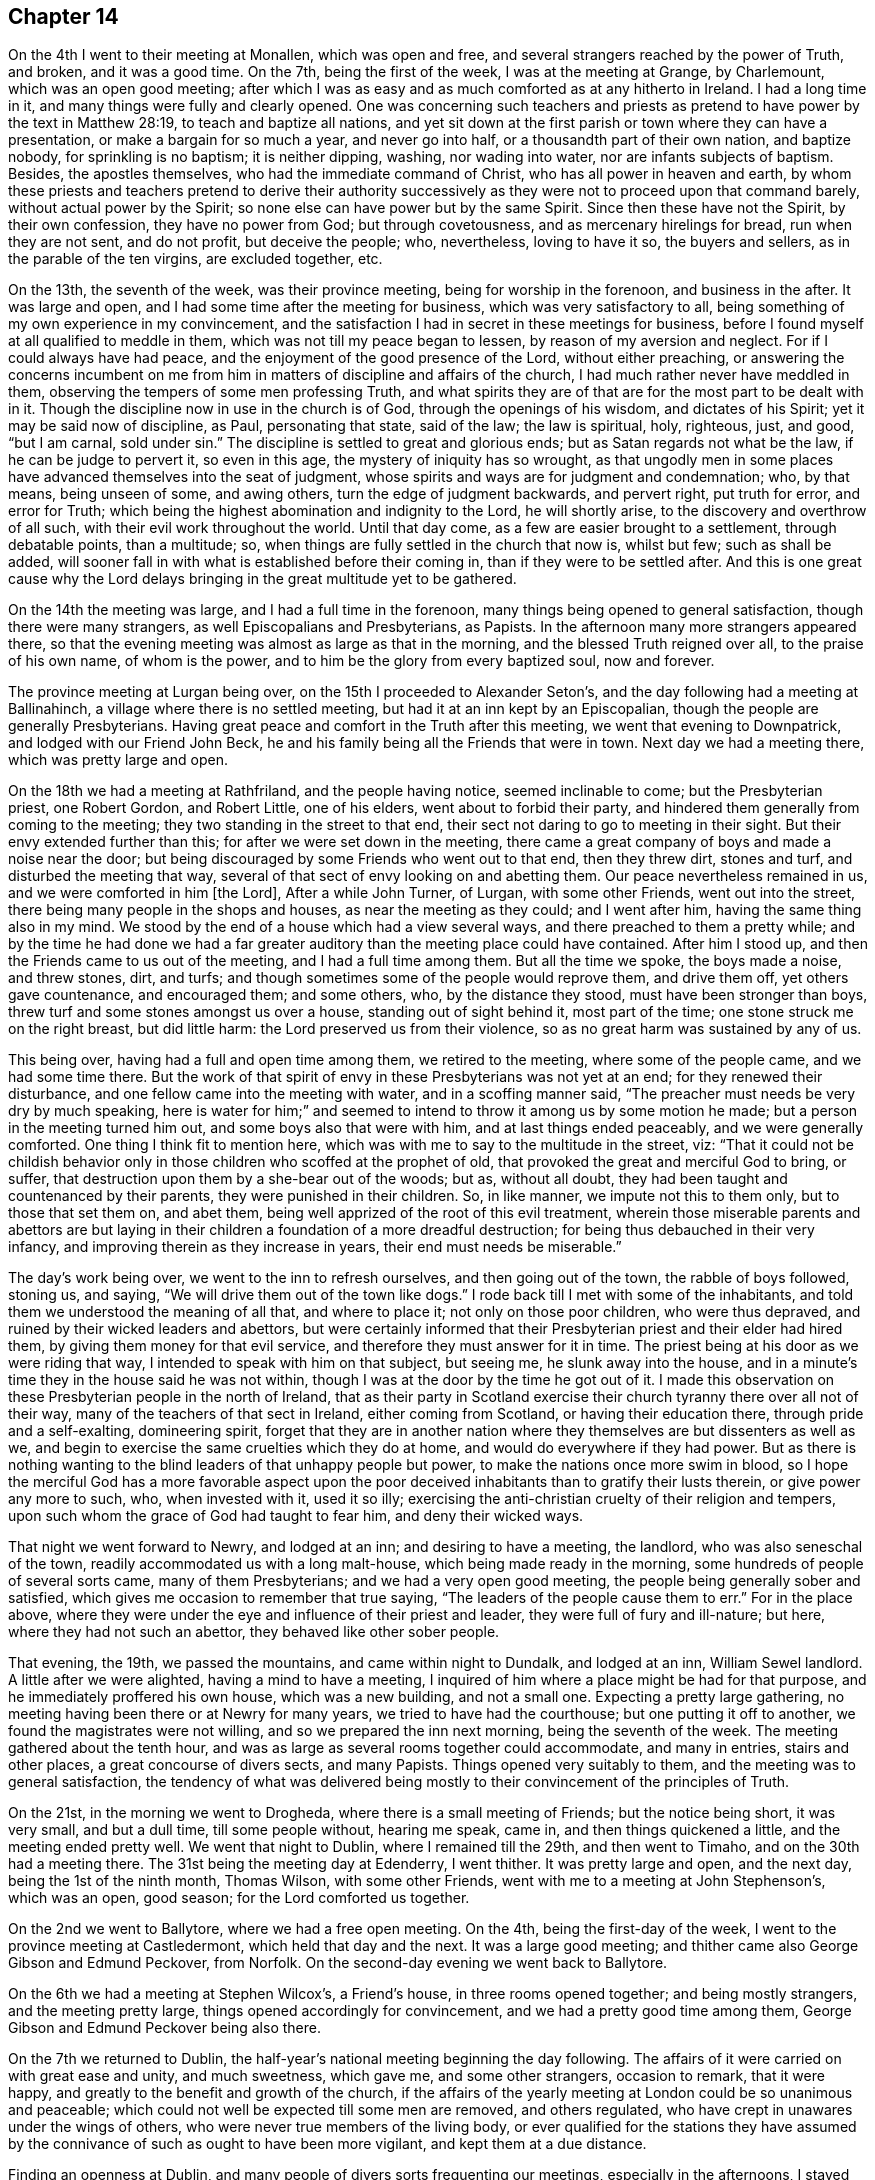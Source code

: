 == Chapter 14

On the 4th I went to their meeting at Monallen, which was open and free,
and several strangers reached by the power of Truth, and broken, and it was a good time.
On the 7th, being the first of the week, I was at the meeting at Grange, by Charlemount,
which was an open good meeting;
after which I was as easy and as much comforted as at any hitherto in Ireland.
I had a long time in it, and many things were fully and clearly opened.
One was concerning such teachers and priests as pretend
to have power by the text in Matthew 28:19,
to teach and baptize all nations,
and yet sit down at the first parish or town where they can have a presentation,
or make a bargain for so much a year, and never go into half,
or a thousandth part of their own nation, and baptize nobody,
for sprinkling is no baptism; it is neither dipping, washing, nor wading into water,
nor are infants subjects of baptism.
Besides, the apostles themselves, who had the immediate command of Christ,
who has all power in heaven and earth,
by whom these priests and teachers pretend to derive their authority
successively as they were not to proceed upon that command barely,
without actual power by the Spirit; so none else can have power but by the same Spirit.
Since then these have not the Spirit, by their own confession,
they have no power from God; but through covetousness,
and as mercenary hirelings for bread, run when they are not sent, and do not profit,
but deceive the people; who, nevertheless, loving to have it so, the buyers and sellers,
as in the parable of the ten virgins, are excluded together, etc.

On the 13th, the seventh of the week, was their province meeting,
being for worship in the forenoon, and business in the after.
It was large and open, and I had some time after the meeting for business,
which was very satisfactory to all,
being something of my own experience in my convincement,
and the satisfaction I had in secret in these meetings for business,
before I found myself at all qualified to meddle in them,
which was not till my peace began to lessen, by reason of my aversion and neglect.
For if I could always have had peace, and the enjoyment of the good presence of the Lord,
without either preaching,
or answering the concerns incumbent on me from him in
matters of discipline and affairs of the church,
I had much rather never have meddled in them,
observing the tempers of some men professing Truth,
and what spirits they are of that are for the most part to be dealt with in it.
Though the discipline now in use in the church is of God,
through the openings of his wisdom, and dictates of his Spirit;
yet it may be said now of discipline, as Paul, personating that state, said of the law;
the law is spiritual, holy, righteous, just, and good, "`but I am carnal,
sold under sin.`"
The discipline is settled to great and glorious ends;
but as Satan regards not what be the law, if he can be judge to pervert it,
so even in this age, the mystery of iniquity has so wrought,
as that ungodly men in some places have advanced themselves into the seat of judgment,
whose spirits and ways are for judgment and condemnation; who, by that means,
being unseen of some, and awing others, turn the edge of judgment backwards,
and pervert right, put truth for error, and error for Truth;
which being the highest abomination and indignity to the Lord, he will shortly arise,
to the discovery and overthrow of all such, with their evil work throughout the world.
Until that day come, as a few are easier brought to a settlement,
through debatable points, than a multitude; so,
when things are fully settled in the church that now is, whilst but few;
such as shall be added,
will sooner fall in with what is established before their coming in,
than if they were to be settled after.
And this is one great cause why the Lord delays
bringing in the great multitude yet to be gathered.

On the 14th the meeting was large, and I had a full time in the forenoon,
many things being opened to general satisfaction, though there were many strangers,
as well Episcopalians and Presbyterians, as Papists.
In the afternoon many more strangers appeared there,
so that the evening meeting was almost as large as that in the morning,
and the blessed Truth reigned over all, to the praise of his own name,
of whom is the power, and to him be the glory from every baptized soul, now and forever.

The province meeting at Lurgan being over, on the 15th I proceeded to Alexander Seton`'s,
and the day following had a meeting at Ballinahinch,
a village where there is no settled meeting,
but had it at an inn kept by an Episcopalian,
though the people are generally Presbyterians.
Having great peace and comfort in the Truth after this meeting,
we went that evening to Downpatrick, and lodged with our Friend John Beck,
he and his family being all the Friends that were in town.
Next day we had a meeting there, which was pretty large and open.

On the 18th we had a meeting at Rathfriland, and the people having notice,
seemed inclinable to come; but the Presbyterian priest, one Robert Gordon,
and Robert Little, one of his elders, went about to forbid their party,
and hindered them generally from coming to the meeting;
they two standing in the street to that end,
their sect not daring to go to meeting in their sight.
But their envy extended further than this; for after we were set down in the meeting,
there came a great company of boys and made a noise near the door;
but being discouraged by some Friends who went out to that end, then they threw dirt,
stones and turf, and disturbed the meeting that way,
several of that sect of envy looking on and abetting them.
Our peace nevertheless remained in us, and we were comforted in him +++[+++the Lord],
After a while John Turner, of Lurgan, with some other Friends, went out into the street,
there being many people in the shops and houses, as near the meeting as they could;
and I went after him, having the same thing also in my mind.
We stood by the end of a house which had a view several ways,
and there preached to them a pretty while;
and by the time he had done we had a far greater
auditory than the meeting place could have contained.
After him I stood up, and then the Friends came to us out of the meeting,
and I had a full time among them.
But all the time we spoke, the boys made a noise, and threw stones, dirt, and turfs;
and though sometimes some of the people would reprove them, and drive them off,
yet others gave countenance, and encouraged them; and some others, who,
by the distance they stood, must have been stronger than boys,
threw turf and some stones amongst us over a house, standing out of sight behind it,
most part of the time; one stone struck me on the right breast, but did little harm:
the Lord preserved us from their violence,
so as no great harm was sustained by any of us.

This being over, having had a full and open time among them, we retired to the meeting,
where some of the people came, and we had some time there.
But the work of that spirit of envy in these Presbyterians was not yet at an end;
for they renewed their disturbance, and one fellow came into the meeting with water,
and in a scoffing manner said, "`The preacher must needs be very dry by much speaking,
here is water for him;`" and seemed to intend to
throw it among us by some motion he made;
but a person in the meeting turned him out, and some boys also that were with him,
and at last things ended peaceably, and we were generally comforted.
One thing I think fit to mention here,
which was with me to say to the multitude in the street, viz:
"`That it could not be childish behavior only in
those children who scoffed at the prophet of old,
that provoked the great and merciful God to bring, or suffer,
that destruction upon them by a she-bear out of the woods; but as, without all doubt,
they had been taught and countenanced by their parents,
they were punished in their children.
So, in like manner, we impute not this to them only, but to those that set them on,
and abet them, being well apprized of the root of this evil treatment,
wherein those miserable parents and abettors are but laying in
their children a foundation of a more dreadful destruction;
for being thus debauched in their very infancy,
and improving therein as they increase in years, their end must needs be miserable.`"

The day`'s work being over, we went to the inn to refresh ourselves,
and then going out of the town, the rabble of boys followed, stoning us, and saying,
"`We will drive them out of the town like dogs.`"
I rode back till I met with some of the inhabitants,
and told them we understood the meaning of all that, and where to place it;
not only on those poor children, who were thus depraved,
and ruined by their wicked leaders and abettors,
but were certainly informed that their Presbyterian
priest and their elder had hired them,
by giving them money for that evil service,
and therefore they must answer for it in time.
The priest being at his door as we were riding that way,
I intended to speak with him on that subject, but seeing me,
he slunk away into the house,
and in a minute`'s time they in the house said he was not within,
though I was at the door by the time he got out of it.
I made this observation on these Presbyterian people in the north of Ireland,
that as their party in Scotland exercise their
church tyranny there over all not of their way,
many of the teachers of that sect in Ireland, either coming from Scotland,
or having their education there, through pride and a self-exalting, domineering spirit,
forget that they are in another nation where they
themselves are but dissenters as well as we,
and begin to exercise the same cruelties which they do at home,
and would do everywhere if they had power.
But as there is nothing wanting to the blind leaders of that unhappy people but power,
to make the nations once more swim in blood,
so I hope the merciful God has a more favorable aspect upon the poor
deceived inhabitants than to gratify their lusts therein,
or give power any more to such, who, when invested with it, used it so illy;
exercising the anti-christian cruelty of their religion and tempers,
upon such whom the grace of God had taught to fear him, and deny their wicked ways.

That night we went forward to Newry, and lodged at an inn;
and desiring to have a meeting, the landlord, who was also seneschal of the town,
readily accommodated us with a long malt-house, which being made ready in the morning,
some hundreds of people of several sorts came, many of them Presbyterians;
and we had a very open good meeting, the people being generally sober and satisfied,
which gives me occasion to remember that true saying,
"`The leaders of the people cause them to err.`"
For in the place above,
where they were under the eye and influence of their priest and leader,
they were full of fury and ill-nature; but here, where they had not such an abettor,
they behaved like other sober people.

That evening, the 19th, we passed the mountains, and came within night to Dundalk,
and lodged at an inn, William Sewel landlord.
A little after we were alighted, having a mind to have a meeting,
I inquired of him where a place might be had for that purpose,
and he immediately proffered his own house, which was a new building,
and not a small one.
Expecting a pretty large gathering,
no meeting having been there or at Newry for many years,
we tried to have had the courthouse; but one putting it off to another,
we found the magistrates were not willing, and so we prepared the inn next morning,
being the seventh of the week.
The meeting gathered about the tenth hour,
and was as large as several rooms together could accommodate, and many in entries,
stairs and other places, a great concourse of divers sects, and many Papists.
Things opened very suitably to them, and the meeting was to general satisfaction,
the tendency of what was delivered being mostly
to their convincement of the principles of Truth.

On the 21st, in the morning we went to Drogheda,
where there is a small meeting of Friends; but the notice being short, it was very small,
and but a dull time, till some people without, hearing me speak, came in,
and then things quickened a little, and the meeting ended pretty well.
We went that night to Dublin, where I remained till the 29th, and then went to Timaho,
and on the 30th had a meeting there.
The 31st being the meeting day at Edenderry, I went thither.
It was pretty large and open, and the next day, being the 1st of the ninth month,
Thomas Wilson, with some other Friends, went with me to a meeting at John Stephenson`'s,
which was an open, good season; for the Lord comforted us together.

On the 2nd we went to Ballytore, where we had a free open meeting.
On the 4th, being the first-day of the week,
I went to the province meeting at Castledermont, which held that day and the next.
It was a large good meeting; and thither came also George Gibson and Edmund Peckover,
from Norfolk.
On the second-day evening we went back to Ballytore.

On the 6th we had a meeting at Stephen Wilcox`'s, a Friend`'s house,
in three rooms opened together; and being mostly strangers, and the meeting pretty large,
things opened accordingly for convincement, and we had a pretty good time among them,
George Gibson and Edmund Peckover being also there.

On the 7th we returned to Dublin,
the half-year`'s national meeting beginning the day following.
The affairs of it were carried on with great ease and unity, and much sweetness,
which gave me, and some other strangers, occasion to remark, that it were happy,
and greatly to the benefit and growth of the church,
if the affairs of the yearly meeting at London could be so unanimous and peaceable;
which could not well be expected till some men are removed, and others regulated,
who have crept in unawares under the wings of others,
who were never true members of the living body,
or ever qualified for the stations they have assumed by the
connivance of such as ought to have been more vigilant,
and kept them at a due distance.

Finding an openness at Dublin, and many people of divers sorts frequenting our meetings,
especially in the afternoons, I stayed there till the 20th of the tenth month,
where I had services of several kinds.
And being fully recovered, for I was a little out of order of a cold,
I went to Ballytore, Amos Strettle and some other Friends being with me.

On the 21st we had a meeting there, which was not very large, but pretty open.
On the 22nd, being the seventh of the week, we went to the province meeting at Carlow,
which held that day and the following, and was a good open meeting,
and many strangers there on the first-day, and matters opened suitable to them,
and things ended to general satisfaction.

On the 24th I went to Samuel Watson`'s, at Kilconnermore,
and the next day had a meeting there, being the third of the week,
and that day supposed to be the nativity of Christ, commonly called Christmas.
There were pretty many strangers in the meeting, and the Lord was with us,
to the comfort of Friends.
In this meeting it was upon me to set forth the Word of God made flesh,
or appearing in flesh, born of the Virgin Mary, sent to the Jews in that manifestation,
according to the foreknowledge, purpose, and promise of God; but they,
save a remnant of them, rejected and crucified him,
and yet at the same time were magnifying Moses,
and garnishing the tombs and sepulchers of the prophets, and boasting themselves of them,
but refusing the Son of God himself, who is Lord of all the prophets.
Even so now the nominal Christians of several notions,
whilst they keep feastings and revelings, under pretense of honor to Christ,
in commemoration of his birth,
behave themselves so as rather to represent a triumph of sin and Satan,
rejecting his divine light and grace in themselves;
crucifying to themselves the Son of God afresh by wicked works,
in which they abounded especially at that time.
It was a solid meeting, and ended to satisfaction.

That evening I returned to James Lecky`'s, and the day following,
accompanied by him and Samuel Watson, I went through the mountains to William Eve`'s,
being late within night before we got there, and wet, cold weather.

On the 27th we had a meeting at Ballycane, which was not large, but an open meeting,
and Friends were refreshed together in the Truth, who was near to several.
After the meeting I went to William Errot`'s at Escontinna,
and on 25th had a meeting there, which, though small, was open,
several strangers being there; and a good time we had,
the Lord seasoning us together by his grace.

The 30th, being the first of the week, I went to the monthly meeting at Lambstown,
which was large, consisting of several neighboring meetings.
In the beginning it was heavy, the ears of the people being outward for words;
but the Lord condescending to us, was pleased to appear after some time,
and the way of life was opened clearly and fully, and many were reached,
and Truth over all; but it was a laborious meeting,
many things being thoroughly handled in the word of Truth.

On the third-day following, being the 1st of eleventh month,
commonly called New year`'s day, (1717) I went to a meeting at Wexford,
which was large and open, the Truth appearing in his divine majesty.
I had to declare to the people, the abomination of Ireland in her different parties,
covering her fields with the blood one of another;
the earth receiving the blood of professed Christians at the hands one of another,
mixed with the blood of the beasts and cattle of the earth;
the inconsistency of it with the nature of that love through which Christ died for all,
whilst yet enemies; the ingratitude of Ireland to the Lord for her many deliverances;
and the threatenings of the Lord of further punishments
yet to come in case of continuance in wickedness,
by the sword, plagues, pestilence, fire and famine.
In the delivery whereof all were bowed, and some amazed,
and the meeting concluded in a weighty frame.

On the 2nd I had a meeting at Ballancarring, which was pretty large,
and the Lord was good to us, especially in the latter end of it.

On the 3rd I went to New-Ross, and the day following, being the sixth of the week,
had a meeting at John Elly`'s about three in the evening;
and many of the inhabitants coming, it was a large gathering,
so that many could not crowd in.
The Lord seasoned my heart with his grace, and renewed his holy Spirit in me;
for I had been somewhat low in my mind that day.
Many things opening to their conditions, with somewhat also relating to the abomination,
aforesaid, they were generally weighed down under the testimony of Truth,
and Friends were comforted, some being there from several places.

On the 6th, being the first of the week, I was at the meeting at Waterford.
It was not large in the morning, though some strangers were there,
but very open and comfortable, many being bowed under the blessed Truth,
and some sweetly broken and melted; and a comfortable time the Lord gave us,
to his praise.
In the afternoon we had a large full meeting, many strangers being present,
and things opened fully and with good authority,
and the Lord exalted his own name and Truth over all,
the people generally settled and bowed down under the weight of it,
to the honor of the Lord, and the consolation of the faithful there.

On the 8th I was there again, and the meeting was pretty large and open,
many of the inhabitants of all sorts being there,
though but a few Friends belong to the meeting, and generally satisfied.
I stayed till the 10th, and had another meeting, which was larger than before,
the people being a little awakened by the former meetings.
Things opened clearly in the authority of Truth, which was over them.

On the 11th I had an appointed meeting at Thomas Barnes`'s,
about four miles out of the town, which was crowded, the place being but small.
Hither came several officers of the king`'s customs, who were civil,
and the meeting was well and open; and several of the Irish Papists, and others,
were well satisfied,
though things tended in some part to expose their priests and their deceit.
After the meeting we were invited by a Baptist and his wife, who were after meeting,
to their house near the place, where we were kindly entertained.
That night I returned to Waterford.

Here I stayed till the 13th, and being the first of the week, had two more meetings.
That in the forenoon was large, and an open meeting,
the people being reached and brought down; but that in the evening was much larger,
filled with people of all sorts, and Truth reigned over all in wisdom and power,
to his own lasting praise;
and I believe many will remember that day so long as they live.
I was concerned here to open to the people that called the Apostles`' Creed,
which came very clear in my understanding at that time, as at some other times:
but as to that article, "`He descended into hell,`" I took exceptions to it.
Another point also fell in my way, viz: Predestination; wherein the Presbyterians say,
"`That God, from all eternity, hath decreed some men and angels unto life and salvation,
and others unto damnation or destruction; and the number is so certain and definite,
that not one can be added or diminished;`" referring, for more certainly of words,
to the Greater Catechism of the Presbyterians made at Westminster.
Upon which I thus remarked, among other things,
"`That it is a contradiction in the terms in which they have laid it down:
for the act of the divine will, moving to a decree,
must have a beginning in order to effect that decree;
and therefore cannot be from all eternity, or without beginning, which is all one.
And if God had at all made such a decree, whether before or since the world began,
he had not then left any room for that saying, '`As I live, saith the Lord,
I desire not the death of a sinner,
(whether it might be man or angel) but rather
that he should turn from his wickedness and live.
But so the Lord hath said long since the world began,
and since the time of the supposed decree;
and therefore he had not made any such decree at all.
And again, when God, by his Son Jesus Christ, our Lord,
offered salvation to all the people of the Jews, especially at Jerusalem, and they,
most of them, refusing it upon the terms offered, he wept over them, saying,
'`O Jerusalem, etc., thou that killest the prophets, etc.,
how often would I have gathered thy children, as a hen gathers her chickens, etc.,
but thou wouldst not.
O that thou hadst known, in this thy day, the things that belong to thy peace,
but now they are hid from thine eyes.`'
Now, if God had decreed these to destruction, why did he then offer them salvation,
and charge it upon themselves as an act of their own wills to refuse it?
It cannot consist with any notion of justice that God should decree any to damnation,
without either foresight of faith, or condition of works,
and yet offer terms of salvation to the same persons, as in this case,
and seem to reject them for noncompliance,
when he that is almighty hath determined they shall
never comply:`" with much more to the same effect,
too long to be inserted here.

On the 14th I departed to Carrick, and next day had a large and open meeting there.
Truth came over them in some good degree, most of any note in town being there,
and generally well satisfied, and the Lord comforted us in his service.
On the 16th we had a meeting at Clonmel, about ten in the morning,
which was large and pretty open; and the greatest part being strangers,
things opened for convincement, and much concerning the true church, what it is,
and how constituted, and the people were generally satisfied.

On the 17th we went to Youghall, and on the 18th, in the evening, had a meeting there,
which was very large and open, though but few Friends,
and the people were well satisfied.
On the 19th I went to Cork, and the next day being the first of the week,
and their province meeting, it was pretty large and well, and held two days.
I stayed till the 25th, and was at their week-day meeting,
consisting for the most part of Friends,
where I had opportunity to speak to some things more
peculiar to their states than in those mixed meetings.

The first-day following, being the 27th, accompanied with many Friends from Cork,
I was at a meeting at Kinsale, which, in the morning was not very large, but pretty open.
In the evening it was greatly crowded by people of all ranks and sorts,
and many things were declared to general satisfaction, though errors,
both of Papists and Protestants were laid plainly open.
The crowd was so great that many went away, who coming late, could not get in,
and were not able to abide the cold, or stand so long without doors.
This was a good meeting, and Truth over all, and the people generally, both officers,
soldiers, and others, were very civil to us;
especially the next morning as we passed the streets, wishing us well.

On the 29th I was at their week-day meeting at Cork, and on the 3rd of twelfth month,
being the first-day, I was again there,
where the meeting in the afternoon being put off till towards the evening,
and the town`'s people having pretty general notice,
it was one of the largest that had been seen there, and very open,
being crowded with people of all ranks, and for any thing we could learn,
they were very well satisfied.
Truth being over all to his own glory.

There being a couple of Friends to be married the third-day following,
I stayed the occasion, and the meeting was greatly crowded,
the novelty of the thing drawing some, and many could not get in.
Matters opened fully and clearly to several points, the meeting was satisfactory,
and many spake well of the way of the Lord,
to whom only belongs the praise of all his own glorious works;
for of him is every good word and work.
Here I rested till the fifth-day following, and then went forward to Malo;
where we had a large meeting, the town`'s people being generally there,
and some out of the country adjacent.
Many things were opened to them,
but not in that degree of the power of Truth as at some other places,
they being greatly strangers to Truth,
and until for the streams of life till further sanctified.
Yet things were well, considering their state, and they were generally satisfied;
for I had the thanks of the town at the inn next morning, for the good sermon,
as it was called, by an attorney, who took upon him to be their mouth.
But I told him, if any good was done, they ought to thank God, the author of it.

On the 8th we had a meeting at Charleville; where many people came.
Some of them were a little raw, and whispering a while; but as Truth arose,
it came over them and we had a good meeting, the people being very solid in the end.

On the 9th, in the morning, we set forward, accompanied by several Friends,
and arrived at Limerick in the evening,
and having had letters of invitation from my brother George Story, then dean of Limerick,
and also from my sister, his wife, to lodge at their house, I accepted of it,
and was with them during the time I stayed in town.
They were very kind, and invited my company one day to dinner,
and entertained us freely and plentifully.

On the 18th I went to Tipperary, and the next day had a pretty large meeting there;
which was open.
On the 20th, being the fourth-day of the week, we had a meeting at Joseph Fennel`'s;
which was small but open, and my spirit more at liberty.
After the meeting we went to Clonmell,
and lodged at the house of our friend Joseph Collet.
On the 21st, being their meeting day, which usually is in the forenoon,
they appointed it in the evening, at the fourth hour, for the sake of the people;
whom we had a desire should be at the meeting.
It was very large, and many things of weight were opened to them,
and Truth prevailed over all.
The mayor of the town was there, with the badge of his office,
and some military officers, and all very sober and satisfied;
and things were well and comfortable.

On the 22nd we had a meeting at John Bowie`'s at Woodhouse; where most of the gentry,
so called, in those parts adjacent, and others were present,
and four of them justices of the peace.
The meeting was open, and Truth over them, and they were generally satisfied.
But one of the justices, an ingenious man, after the meeting,
in some free and pleasant discourse with John Bowles, said, "`The doctrine was good;
but that part against war, though according to the scripture, was too hard,
especially at this time, when an invasion is expected.
Would you have us lay down our arms, said he,
and suffer the pretender to take possession of us?`"
But he said nothing to me, nor any thing in displeasure.

I stayed there till the 24th; and being the first of the week, went to Cashel.
The meeting, both fore and afternoon, was very large, especially the last;
and the truths of the gospel were fully and largely opened to them;
many people of all ranks being there, and generally satisfied or silenced;
and a good time it was to many, who spoke well of the way of Truth.

On the 25th we had a meeting at the town of Thirles, in the court-house;
where came together a great concourse of people, it being generally a popish town;
but the people were civil in the main, except some of the baser sort,
who were a little light; and many were reached by the wisdom and power of Truth,
and well satisfied.
But the curate of the town, one Thomas Sharp,
though he did not give us any interruption in the meeting, yet in the mean time,
put up a paper on the market cross, a copy whereof followeth, viz.

[.embedded-content-document.paper]
--

[.signed-section-context-open]
February 25th, 1716-17.

All religious assemblies which dissent from the established church in this kingdom,
etc., are schismatical, and contrary to law; therefore,
to go to a dissenting congregation for any other
end than to oppose and suppress such a meeting,
is sinful.

To go with a design to join in the worship of it is so;
because this is to have fellowship with that which is sin,
and partake in the iniquity of it.

Or for diversion, because it is not lawful to make a mock at sin; and they are fools,
i.e. profane and wicked, who do so.

Or for curiosity, because this is in order to know and be acquainted with sin.

Or for want of better employment, and out of amusement only;
because no one ought to be so idle, or so ill employed,
as to pay attendance to any thing which is sinful:
this is to show a respect and countenance to it.

[.signed-section-signature]
Thomas Sharp, Curate of Thirles.

--

After we went to the inn, I had began to write an answer to this paper; but,
in the mean time came the priest himself, and one Oliver Grace,
a gentleman in the country, and a lieutenant of horse, to our inn;
and sealing themselves in a room, desired to see me.
I went accordingly to them, and two or three Friends with me; and after some civilities,
we began upon the said paper.
I observed to them,
that all these supposed sinful consequences
depended upon the proof of the first position,
viz: "`That all religious assemblies,
which dissent from the established church in Ireland, etc. are schismatical,
and contrary to law;`" which I denied, and put him upon his proof.
But first, fully to establish the terms of his proposition,
I desired him to explain the meaning of this etc.
For as there were once in England a sort of men
who swore with an etc. including pro or con,
to be explained as they might think most conducing to their interest,
or advantage afterwards;
so in this etc. might be included many sorts of national churches in other countries,
and some quite contrary to that now in Ireland.
He answered, "`I mean the church of England only.`"
Then I asked him, "`How is that church established more than any other in Ireland?`"
He said, "`The clergy of Ireland being in time past, met in convocation,
agreed upon certain articles of religion, thirty-nine in number,
which were afterwards confirmed by the king and the great seal of England.`"
I asked him, "`How does it appear that this is such a church,
as that all are schismatics and sinners that dissent from her?
For the true church is hid with Christ in God; is the ground and pillar of Truth,
the New Jerusalem, the church of the first-born, and mother of saints;
and built on Christ Jesus, the true foundation, rock of ages, and chief corner stone.
But a church established by human authority, is the creature of that authority,
which the church of Christ never wanted, or will want to establish her;
being settled already by his own power, to his glory.
And if schism and sin be marks of an irreligious assembly, pray then,
why are they in England and Ireland so divided among themselves,
as that one part is in rebellion against the government that established them,
and the whole miserable sinners, as by law established?
Can it be any schism or sin to dissent from, or meet together otherwise than among,
miserable sinners.`"
Some of his company being rude, and more subtle than himself, would have brought him off,
by giving ill language, and so making a confusion;
for they saw where it was like to land; but he could not take the hint.
"`For if it were schism to dissent from a national church, why did they,
in queen Mary`'s time, etc. dissent?
And if that was a schism, why do you continue it?
Is that the reason you are miserable sinners?`"

Then he recurred to the sacraments, and said,
"`They that deny the sacraments and ordinances of Christ are schismatics.`"
I asked him, "`What dost thou mean by these terms?`"
He said, "`Baptism and the Lord`'s supper.`"
I asked him, "`What baptism?`"
He said, "`Water baptism.`"
I replied, "`If all are schismatics that decline water baptism, you yourselves are so;
for sprinkling infants is no baptism.
It is an error both from mode and subject.`"
Then he recurred to the authority of the church;
which being a plain handle for turning the schism where it should be, the above officer,
one of his company, threw in a diversion,
by accusing me of being the leader of those bullocks, as he called the Friends there.
I told him, "`They and I have all one Leader,
and I am far from assuming any such character;
which is very injurious and scornful in thee to offer.`"
Then we proceeded upon the argument of baptism.
He alleged the text, "`Go teach all nations,
baptizing them,`" etc. and said it was water baptism.

I said, "`Water is not mentioned, but in another place, by way of distinction;
showing it was not water but the Holy Ghost, thus:
"`For John truly baptized with water,`" said our Lord Christ,
"`but ye shall be baptized with the Holy Ghost not many days hence.`"
He said,
"`The apostles did baptize those with water who had before received the Holy Ghost;
therefore it was water they understood by the text.`"
I replied, "`That is no fair deduction, or consequence;
for some were also circumcised after they had received the Holy Ghost,
which established the one as well as the other; but indeed neither.
Besides, if the apostles had baptized with water from that text,
they would have pursued the terms of it, viz: '`in the name of the Father,
Son and Holy Ghost;`' but they never baptized any so with water;
therefore not from that text.`"
Then he said, "`I can prove they did;`" alleging that text, "`Who can forbid water,`" etc.
I answered,
"`It does not appear by that text that these were baptized in the name of the Father,
etc., and in other places, it was in the name of Christ the Son only;
not upon this text in Matthew xxxviii.
but upon the same foot on which they baptized in John`'s time,
before the giving out of this text; where Jesus himself baptized not, but his disciples.
But that the apostle has put out of all question, where he says, '`there is one Lord,
one faith,
and one baptism;`' which one baptism must either be water baptism without the Spirit,
or the Spirit alone without water, or the Spirit and water must make up that one baptism.
It is not water alone; for Simon Magus was baptized with water,
and yet had neither part nor lot in the Holy Spirit.

Again, the Samaritans had been baptized with water in the name of the Lord,
but had not received the Spirit; and some were baptized that had not heard of it;
therefore, the Spirit and water not going together, they are not one baptism.
But the apostle is clear in the point, where he saith,
'`By one Spirit we are all baptized into one body;
for we have all been made to drink into one Spirit.`'
And this makes members of the church, which is his body,
'`the fulness of him who filleth all in all;`' which is not a body of miserable sinners,
but of saints and saved of the Lord.`"
They could not hear this but with divers interruptions;
and he would have evaded it by some poor flosses upon some texts, viz:
"`It was to be understood by the authority of one Spirit, etc.`" which I rejected.
Then this Oliver Grace,
(said to be a late convert from popery) began to be further abusive, and said,
"`You have no more religion than my horse.`"
I asked, "`What hast thou seen or heard in me to provoke thee to such an expression;
which thy horse, if he had like faculties as thyself, would hardly have used,
where no occasion was given.`"
I told them, "`I am now disappointed in you; I expected,
when desired and invited into your room and company,
at least a rational conference on the points proposed;
but to be thus treated is another thing;`" and so departed the room.
After I went to bed, I found my spirit much laden, which after some time went off,
and I fell asleep in much sweetness.
But they were drinking in a room at the other end of the house, the people,
being protestants and civil, having so contrived it, that they might not disturb us.
There they stayed the greatest part of the night, and the priest with them,
till they could hardly know which end was up.
But in the morning I was told,
that this Oliver Grace would needs come to me in the night, in that condition,
to dispute about religion, as he pretended.

The next morning, the 26th, we set forward for Kilkenny;
where we procured a place for a meeting; being a long malt house,
and had it well furnished with seats that evening and the next morning.
At that place, it is to be noted, was a very high and lording prelate;
having also a temporal title, called Sir Thomas Veazey.
This Haman-like man had shown a particular aversion to Friends;
and several of our meetings in that town had been disturbed and hindered by his register,
one Robert Connel, an alderman in that town,
and such others as he could procure to officiate in such evil work.
They exercised their violence and disturbance upon Elizabeth Jacobs once,
and another time upon Margaret Hoare and Abigail Craven, and hindered the meetings;
which Friends had borne for the sake of peace, without any complaint to the government.

But now they proceeded more violently; for as we were met according to appointment,
on the 27th, about the second hour in the afternoon,
and many of the town`'s people with us, some time after I had stood up,
two men came in and made disturbance, bidding me be silent, and the people disperse.
I did not mind them for some time, but went on, till they had so disturbed the meeting,
that the people were not in a condition to hear.
Then I stopped, and asked who they were, and by what authority they did that.
They answered they were the church wardens.
I replied, that the church wardens, as such, had no business with us,
or power to hinder us; and desired them to desist, and sit down quietly as others were.
They seeing that would not frighten us, as they had imagined,
began to speak to particulars of their own sort,
threatening them with the bishop`'s court, and excommunications, and such like things,
and began to take some names in writing; which some being afraid of, went out;
but the greater part stayed, and some were much troubled at the spoiling of the meeting,
for it had begun well.
But the envy of Satan, and pride of ungodly men rising higher,
whilst we were at this work,
in came one of the mayor`'s sergeants at mace and a constable with a warrant.
I being still standing,
and sometimes exhorting the people as well as I could in such disturbance,
they bid me come down and go with them,
for they had a warrant from a justice of the peace to apprehend me,
and disperse the meeting.
Then I said, we were well known to be an innocent people, readily subject to government,
either actively or passively;
but desired them to have a little patience till I had cleared myself among the people;
and they did not seem very forward to take me away,
till some of the superior persecutors towards the door cried out,
"`How well do you execute your warrant!`" and then they took me, Edward Cooper,
Henry Ridgeway and John Harris, away in custody up to the justice`'s house.
But he would not be seen, being much troubled that he had signed the warrant,
it being ready drawn by Robert Connel, the bishop`'s register,
and sent to the justice by the bishop, desiring him to sign it;
which he had done with great reluctance.
They then took us from place to place to find a justice; but none cared to see us,
till at last we were brought before the mayor and this Connel, who,
being one of the aldermen, is also a justice of the peace for the city ex-officio.
They were a little rough, and pretty high upon us; but the Lord,
for whose name and cause we were there, kept us over their spirit and power.
John Bowles, John Deckey, Samuel Watson, Thomas Prin, John Prin, junior,
and other Friends, continuing the meeting, and many of the people with them,
the officers also brought away those Friends
last named before the mayor at the same time.
They charged us with a riotous and unlawful assembly;
I told them they themselves did not believe it to be a riotous assembly;
and there were many witnesses that we were peaceable,
till the church wardens and their officers disturbed us.
Then Robert Connel himself confessed we were not making any disturbance,
but said it was an unlawful assembly,
the Act of toleration in England not extending to Ireland.
I answered, "`That act being for the liberty of the subject,
extended everywhere in Ireland,
and other countries where the subjects of
England are settled under the crown of England.`"
Then they demanded security for our appearance at the assizes,
and for our good behavior in the mean time.
We told them we were not of ill behavior, and therefore needed not to be bound;
but seeing their wicked design, we all refused.
Then they wrote a mittimus, pretending to send us to jail,
but at last they told us we might go where we pleased, only they charged us,
upon pain of what should follow, not to have any more meetings there; for if we did,
they would take more severe measures with us.
Having a full bottle of wine upon the table, they would have given us some,
but we all refused it, at which they were angry.
So we left them, and went down to Thomas Date`'s, at the Swan, where many of us lodged.
And pretty many Friends being together there after supper,
we concluded to have another meeting next morning,
and some Friends were appointed to give notice to the mayor, some to the justices,
some to the soldiers, and some to the people of the town.

On the 28th, about nine in the morning, we went to this second meeting,
where the people did not gather much till about ten;
and I had stood up about half an hour, when in came the same church wardens,
and made the like disturbance as before, taking names,
and threatening the people with the bishop`'s court and excommunication, frightening some;
but most did not seem to mind them, and I went on for some time over them,
till also came two of the mayor`'s sergeants at mace and constables,
and a great mob after them; and they commanded me to be silent,
and the meeting to disperse.
Some of the meaner sort went out of the house as fast as they could, being fearful,
but many stayed to see the issue; and they taking me into custody, I went with them,
but they took no other Friend.
The mayor, this alderman Connel, and some others, being together,
I was had before them without any warrant.
They were very angry, and gave me some threatening language.
I told them they were not to insult the king`'s peaceable subjects,
or to exercise their own passions upon them; but if I had broken any law,
I was subject to the law, either actively or passively; and if they acted without law,
they also were punishable by the law.
They were very angry still, and the mayor said, I had assembled myself with others,
contrary to law, and demanded security for my appearance at the next assizes,
the 16th of next month, at the city of Kilkenny,
and in the mean time to be of good behavior.
Then I said, "`What law have you here in Ireland against our meetings!`"
Said the mayor, "`There is no law for them here.`"
Then said I, "`There is none against them;
and where there is no law there is no transgression.
The Act of toleration in England gives us, as well as all others,
the king`'s Protestant dissenting subjects, liberty everywhere in his dominions.`"
Then they wrote a mittimus as followeth, viz:

[.embedded-content-document.letter]
--

[.signed-section-context-open]
By John Birch, esq.. Mayor of the said city, and Robert Connel, esq.,
one of his majesty`'s Justices of the Peace of the said city.

City of Kilkenny, ss.
We herewith send you the body of Thomas Story,
he unlawfully assembling himself with several other persons,
and refusing to find sufficient security for his appearance next assizes,
and for his good behavior; and him in safe custody to keep,
till thence discharged by due course of law.
And for so doing this shall he your warrant.
Given under our hands and seals this 28th day of February, 1716.

[.signed-section-context-close]
To the keeper of his majesty`'s jail of the said city.

[.signed-section-signature]
John Birch, Mayor.

[.signed-section-signature]
Robert Connel.

--

I was sent to the common jail of the town, among thieves in irons,
where I stayed not long in the custody of the jailer till Anthony Blunt,
the sheriff of the city, a very civil young man, and loyal to king George, came to me,
and showed his resentment sufficiently at their doings;
for he not only called for the mittimus, that we might have a copy of it,
which the jailer had refused, being an Irish Papist,
but left it in my own hand till he returned, going immediately to some of the justices,
to have their opinions and concurrence in taking me to his house, which he readily had;
and accordingly took me with him, and provided me a very good room in his house,
and agreeable accommodations,
to the disappointment of that great Episcopal envy thus leveled against me.
All this I observed to be the Lord`'s doings,
for the furtherance of the gospel and his own glory;
and the Lord was with me in a good degree, to my great comfort, and as my only sure help.

On sixth and seventh-days came Friends from several parts to see me,
and many stayed in town till the first-day, being the 3rd of the first month;
and in the forenoon we had a meeting in the sheriff`'s house, where his wife,
a vey good-natured, sober woman, and family were present, and many of the neighborhood.
We had a good open time,
wherein I had an opportunity to expose antichrist and his ministers, which,
I am apt to think went to the bishop`'s ears, as it did quickly through the town,
the people wondering at our boldness, not knowing our foundation.

The next day, the 4th, I went to take the air in the late Duke of Ormond`'s gardens there,
and some Friends with me, and several people came to us, and among others,
some French Protestants and an Irish Papist.
He seemed friendly, and repealed some verses against such as seemed to be religious,
but aimed at nothing but promotion, and worldly honor and glory by it.
I told him some people`'s religion made them worse than their natural temper,
which could not be right; for the end of true religion is an improvement upon nature,
and restoration from the fall, even in this life,
and rendering men more sociable and safe; but that priestcraft of many kinds,
tending to an evil end, had, as to great part of mankind,
eluded all the means hitherto offered for the help of man, and made a prey of him,
instead of that aid designed.
For though there is nothing more plain than religion in its native simplicity,
yet the priests, the better to effect their own designs,
had invented abundance of lying mysteries, to confound and amuse the people,
and persuaded them, that offerings of many kinds were essentials of religion,
which offerings were ever at the priest`'s disposal, and for his gain and advantage;
which will ever continue till the people receive the Lord Jesus,
and turn to his light and grace as their true teacher.

In the meantime, as we were at this sort of conversation, in came justice Warren,
alderman Haddock, and Clarke, the collector of the king`'s customs, and some others,
and entering into conversation with us,
by degrees they fell to discourse upon my confinement,
which they all did with considerable resentment; and some of them observed,
that to make a show, now after the people had talked so broad in the streets, the mayor,
and that party, had shut up the mass-houses, which before had been connived at;
and also how angry they were with our meeting the day before,
but could not help themselves, since I being a prisoner,
could not be hindered from speaking to such as came to me; and very friendly they were.

In the mean time the mayor and alderman Connel came in, greatly chafed,
which was heightened to see these persons with me, conversing so friendly together.
Their business was to persuade justice Warren, alderman Haddock,
and whom they could besides, to join with them to send me out of the county,
from constable to constable; for I becoming very burdensome to them,
they had fallen upon this contrivance to get rid of me;
and their power extending no further than the town,
they could not send me out of the county, but out of the town only,
and then they feared I would come in again immediately; but if out of the county,
being some miles, it is likely they imagined I would not take the pains.

As they advanced towards us, I began to speak to those persons with me above mentioned,
concerning the grounds upon which my adversaries built, viz:
the supposition that the toleration Act extended not to Ireland.
But I told them, "`They were mistaken; for all men by nature are free,
till that freedom is taken away, either by policy or force.
Some penal laws then, made by an anti-christian policy, and applied by tyrannical force,
having obstructed the liberty of the subjects of England for a time,
yet that liberty was not destroyed; but that force being removed, liberty revived,
and turned into her natural channel.
For there are many statute laws in England,
in which there are several terms and clauses of enacting,
that in reality are not initiatory of new matter,
or new laws or privileges never before claimed, or enjoyed by the people, of right;
but declaratory only of rights and privileges in possession by them and their ancestors,
before endangered by evil counsellors to kings and princes, who,
for their own advancement in favor,
are too frequently the wicked instruments of tyrannical and enslaving counsels,
where they meet with any degree of propensity in the
tempers of their princes biassing them that way.
Of the like nature is this toleration Act in England:
which native rights and privileges all Englishmen carry along with them into all
regions of the world where they settle under the regimen of the crown of England,
now upon a very worthy head,
who declares for liberty to all his Protestant dissenting
subjects throughout his dominions the world over;
and that indulgence they enjoy everywhere but here.
The Act of toleration extends to Ireland, America, and all the king`'s dominions,
being declaratory in its own nature, not only of English, but also of gospel liberties;
and which we now insist upon against the unjust force of such as oppose themselves here.
And that this is, and ever hath been,
the mind of the king and his predecessors since that law was made, is plain,
by extending that liberty and indulgence here, as likewise to all his English dominions.
And not only thus, but the king has given us his royal word for his protection,
upon several addresses, and particularly upon one from our last yearly meeting at London,
the 26th day of the third month, 1716; and another since,
from our last national meeting at Dublin, here in Ireland,
to which he was pleased to answer in these words, viz:
'`I thank you for the assurance of duty and affection to my person and government,
contained in this address; and you may always depend upon my protection.`'
I myself was present, with many more,
when the king received us with this first address in his own bedchamber:
so great was his condescension and regard to his loving and peaceable subjects.
But it seems the mayor and magistrates here think it their
interest to insist upon an opinion quite of another nature,
at the hazard of what may follow;
for you may assure yourselves we are as jealous and tenacious,
both of our gospel and natural liberties as any
body here can be bent to deprive us of them.`"

This being finished, the mayor and his party showed a great deal of rancour,
but could not help themselves; and immediately after,
the mayor and Connel made application as aforesaid for assistance.
But the justice at once refused,
and told them he had done too much of this drudgery for them already,
and would do no more, but would leave them to their own measures.
This vexed them heartily, and occasioned some more words,
which were pretty warm on both sides,
till the justice and the rest that were for the king and indulgence, asked them,
"`How came you to connive at so many masses in view,
and be so furious upon the king`'s friends and peaceable subjects?
Pray, Mr. Mayor,`" said he,
"`what notice have you taken of the seditious sermon
you heard yesterday afternoon in the little church?
You can hear such with pleasure,
whilst you treat these loyal subjects with so much severe usage.
Did you, sir, demand that person`'s notes, and bring him to account for what he had done?`"
To which the mayor answered, "`That is my lord bishop`'s business, not mine.`"
Then they replied, "`If it was not your business, being a matter of religion,
pray how comes it to be so much your business to meddle with these people,
who have given you no other occasion but in respect of their religious opinions,
to which they have equal right and liberty with all
others his majesty`'s Protestant dissenting subjects,
and are much more useful to the government than some that you connive at?
And pray, from whom arises the common danger?`"

We heard them thus far, but things rising higher and higher,
thought best to withdraw and leave them, the dispute turning favorably on our side,
which we did: but in the evening the sheriff told me they ended in heat;
and that the mayor and alderman Connel,
finding they could not have any aid of the others, were resolved, as they pretended,
to send me out of the town next morning by the constables,
and that if I came again they would put me in the stocks.
I told him I did not fear them; let them run the length of their chain.
For though they thought to frighten me with their threats,
I knew the laws better than they imagined;
and that they could not do it but by illegal violence.

The next day, the 5th, the mayor was much cooler;
and intending to go out of the town the day following to meet the judges at Wexford,
being deputy clerk of the crown, he took up the mittimus,
and sent me word by the sheriff, that I was at liberty,
and might go when and where I pleased; and said also,
that he would not have done what he had done against us, but that the clergy, as one man,
greatly urged him to it, saying they had thought him a man for the church;
but to find him so remiss in suppressing the Quakers, looked quite otherwise.
And added, that for his own part he did not care what meetings we had;
but intended to get out of the way of it,
and leave alderman Connel in his place till he returned,
hoping all would he over in his absence.

Upon this message I told the sheriff,
That they had committed me publicly by a mittimus till the assizes,
as if I had done some heinous crime;
and as on the one hand I could not accept of a private discharge, so on the other,
this discharge was not legal,
which was an indication they were either ignorant or arbitrary;
for they ought to have returned their proceedings before the judges,
that the matter might be heard at the assizes.
But in case of a discharge before that,
it ought to have been by a liberate in writing under their hands and seals,
or of some other justices; and therefore I remained with the sheriff,
which displeased my adversaries worse than before, and heightened their rage.

Many Friends visited me from divers places on the 9th, being the seventh of the week;
and considering together of a meeting next day,
we spoke to the same person about the same place we had before,
and he readily granted it: so all was prepared, as seats, etc.,
and notice was given by some Friends to alderman Connel, now deputy mayor,
and the justices, of what we intended; but he said he would disperse us again,
and that we should not have any meeting there.
However, we went to meeting,
and though I had some things in my mind to say in the meeting,
before I found the proper time to stand up,
one of the church wardens came and began the disturbance;
and soon after came the mayor`'s sergeants at mace, commanding the people to disperse,
and the church wardens took down names,
and threatened the people with the bishop`'s court.
Then I reasoned the case a little with the constables and sergeants,
and they seemed troubled that they were put upon using us so; but could not help it,
being under authority.
After a while I went with them, having first made some remarks on things to the people,
and they put me in jail the second time, where I was hardly well entered,
till they brought William Brookfield of Dublin thither also.
For some Friends from thence coming to see me, and he among others,
and the meeting continuing after they had brought me away, William had stood up to speak,
and some of the constables took him down, and brought him to us.

We had been in prison but a small time till the
sheriff came and took us home to his house,
where the other Friends came to us after the meeting was over, which they held,
notwithstanding all the disturbance, till it regularly ended.

But the deputy mayor being come from his worship, sent for me before him,
and seemed very angry, and asked me how I came to appoint another meeting,
being in custody`'.`' Then said the sheriff, "`Sir, the gentleman was not in custody,
for Mr. Mayor took up the mittimus before he went out of town,
and told me he was at liberty;
only he would not go out of town till he himself thought fit, being free,
as he apprehends, to go or stay at his own election.`"
Then said I to the deputy mayor, "`These proceedings are very arbitrary:
what have I done now to deserve imprisonment?`"
"`Did not I tell you, sir,`" said he, "`that I would disperse you,
(for I had met him in the street as we went to the
meeting) and that you should have no meeting here?`"
"`It is true,`" said I; "`but since there is no law against our meeting,
thou hadst no right to say so, nor was I obliged to take notice of it, being without law;
but besides, the gospel must be preached,
and God must be worshipped according to his own appointment,
whoever will make laws to the contrary,
or apply an unjust and illegal force to restrain it.`"

Then said one of the sergeants to the deputy mayor, "`Sir,
this gentleman said nothing in the meeting; he was not preaching.`"
He immediately laid hold on that to get rid of us, for he wanted his dinner,
then staying for him, and said, "`I cry mercy, I thought you had;`" and so dismissed me.
But, before we parted I told him, "`That notwithstanding thou hast used us so illy,
I have a secret apology in my mind for it,
but cannot be positive whether thou deserves it; and that is,
I conjecture that thou dost not act altogether
from a native spring of dislike in thy own mind,
but as excited by some other person or persons,
for some other reasons than perhaps thou carest to express or own.`"
Upon this he said, "`I have no enmity against Friends, but have, upon occasion,
forgiven some of them lees (being register to the
bishop`'s court) to the value of seven pounds.`"
And so we were dismissed without any further conditions.

About three in the afternoon we went to meeting again in the same place,
and the bishop hearing of it, and walking in the Tolsel,
told one of the sergeants if we met again he would have
us put in the stocks till he came from church.
But being set, many people came to us, and the Lord,
who never tails nor forsakes his own, was with us, to our great comfort,
whilst envy and rage tormented our enemies.
I had something to say, and had gone on some time,
the people being greatly desirous to hear,
and many still and satisfied with what they heard,
till the constables and sergeants came in again; but so faintly, and with apologies,
that they could hardly touch me.
But after some time, one of the sergeants named the bishop to be concerned in it,
which I laid hold of,
and told the people we had not been without
apprehensions all this time who was at the bottom,
but now they heard plainly it was the bishop; and after some further remarks, viz:
"`That what our Lord said to his disciples,
'`Some of you shall Satan cast into prison,`' was now also fulfilled in us.
For though that evil one cannot cast any into prison by himself,
as he is a wicked destroying spirit; yet as ungodly and wicked persecutors are excited,
instigated, and hurried to that evil work by Satan, he, as the first mover,
is said to do it,
so that they might plainly see on what bottom they were who thus abused us.`"
The people, nay, even many of the Papists who came there to hear and see,
were generally displeased with them;
and the Truth reached them through our works and patience,
and exposed our enemies to the just censure of all.

The sergeants and constables took me away, many of the people followed,
calling out shame, and blaming the magistrates; but we desired them to avoid disturbance,
lest some advantage might be taken.
The officers became so troubled and ashamed,
that they entreated me to walk up to my lodging till the church was done:
but I told them I was in their custody, and could not go but where they took me;
and they went with me to the sheriff`'s house, where they expressed their great concern,
that they should be in offices that subjected them to
actions so much against their inclinations.
But the meeting continuing after I was brought away,
William Broomfield had a good time in a short testimony among them;
and though some constables were there, they stood without,
as if they had no mind to understand or hear any thing; and the meeting ended in order,
and Friends were generally comforted.

In the evening the deputy mayor sent me word by the sheriff,
that he would wait on me by and by at my lodging about that afternoon`'s meeting.
I replied, "`That was not so proper, but it`' he had any thing more to say,
that required my answer, I would wait on him where he pleased.`"
The sheriff told him what I said,
and he sent the sheriff to ask me if I intended to go out of town the next day,
and if I did, he had no more to say; but if I did not go out, he would put me out.

I replied,
"`That if the mayor had sent to ask me that question without any threats annexed,
I would have answered him freely and plainly as to my intent;
but was not to be frightened, being at my own liberty to stay or go as I pleased.`"

This the sheriff told him; and he then made the sheriff take it down in writing,
which he did.
The mayor then bid him set his hand to it, which he did;
but told the mayor he would keep it in his own custody, and accordingly showed it me.
I suppose the mayor thought to frighten me by this poor little shift.
Then I told the sheriff I intended to go out of the town in the morning,
to take some meetings in the country, and return there again at the assizes,
in the latter end of the week.

Then the sheriff told me the bishop was very angry with him,
and so were all his creatures, for letting me have liberty,
and had sent for him that morning; but that he would not go till we were out of the town.
I told him he had best go then, lest the bishop might take some advantage,
as if he did not regard him; but as for us, we did not fear any thing he could do to us.
However, he went not so long as we stayed, which was till about the eleventh hour,
I going to see several of the aldermen who had shown us countenance,
and also Colonel Warren, before we took horse;
and went openly through the greatest part of the town,
telling the people on every occasion, I intended to see them at the assizes.

On the 11th we set forward; and several Friends being in company, on comparing things,
we found we had all had a share of the burden;
but were very easy and comfortable in our spirits,
concluding that as we had come laden thither, and left our burden behind,
it was gone upon those who had opposed Truth, and would be heavier and heavier on them,
till they sunk under it, or yielded.
And so we saw the hand of the Lord in the whole, and rejoiced together in him.
That day I went home with Edward Cooper, who had been with us all this time.

On the 12th we had a meeting at Samuel Watson`'s, which was a large open meeting,
and the people, as well as Friends, were well satisfied.

On the 13th we had another meeting at Carlow,
which was also well filled with people of several sorts,
and they were also very quiet and sober in time of silence.
I had taken cold in the transactions at Kilkenny, which had weakened me;
but the Lord strengthened me so as to make me
instrumental to deliver many things to edification,
information and comfort; and it was a good meeting to some,
and the people were generally satisfied, and some much pleased.
That night I went home with John Leckey, about a mile from Carlow, back towards Kilkenny,
where I was well entertained.

On the 16th, in company with several Friends, I went to Kilkenny,
to see what they had to say to me at the assizes,
to which I had been committed by the mittimus aforesaid,
not thinking it honorable in the Truth to take liberty by word only, lest, being absent,
they might pretend I had given them the slip;
to which I never had any temptation from first to last.

On our way we fell in with some persons going to town;
and one of them offering some discourse about religion, I perceived after a while,
he was a Roman Catholic; and after some other points,
we came upon that of transubstantiation.
He urged the words of Christ, where he said, concerning the bread, "`Take,
eat ye all of it; this is my body which is broken for you.`"
And again, concerning the cup, "`This cup is the New Testament in my blood,
which is shed for you,`" etc.
"`This,`" said he, "`is so plain and distinct, that there can be no mistake in it:
'`This is my body; This cup is the New Testament,`'`" etc.

I answered, "`This is a figurative speech: this bread signifies my body,
which shall shortly hereafter be broken for you; and this cup, that is to say, the wine,
or liquor contained in it, signifies, or symbolizes, the New Testament in my blood.
For if it were a proper speech, without any figure, many absurdities would follow,
against both sense and reason;
whereas Christ and his apostles suit their doctrine and miracles to both.
And saith reason.
It is impossible that both the body of Christ
and the bread can occupy one and the same place,
at one and the same time; for when the body is present, the bread must be absent,
and when the bread is present, the body must be absent.

"`And again to the senses: the apostle John says,
'`That which we have heard with our ears, seen with our eyes,
and our hands have handled of the good Word of life;`' alluding
to the infallible certainty of sense in preaching the gospel;
'`for the life was made manifest, and we have seen it.`'
So that as certain as is sense in sensible subjects and objects, so certain,
and yet more,
are all the true ministers of Christ of those saving
and divine Truths they deliver from the Spirit,
or essential Truth and life manifested in them, in its own power and virtue;
and so certain also may the hearer be of the Truth of the ministry,
by the manifestation and answer of the same Spirit working in him.`"

I further urged that it was a figurative speech, for this reason; "`Because he saith,
'`This cup is the New Testament,`' were it of wood, stone, earth, or metal.
That cup, whatever it was, was the New Testament, according to thy and your notion.
Where then is that cup?
If the cup be lost, then also is the Testament, if the cup be the Testament.`"

This was a little pinching, and drove my antagonist to this reply, viz:
"`This speech of Christ hath two parts: the first is proper, concerning the body;
but the second is figurative, concerning the cup.`"
Then said I, "`Friend, pray give me thy reason for the difference.`"
"`Because,`" said he, "`it was impossible to drink the cup,
but only that which was in it.`"
"`It is a good reason,`" said I, "`friend, and holds as well the other way;
for if that must be figurative respecting the cup,
because of the impossibility of drinking the cup itself, to common reason; even so,
for the same reason, deduced from the impossibility of the thing,
I justly conclude there is no transubstantiation.

"`But if it had been so, then this, and many other like absurdities would have followed,
viz: Whilst Christ sat at the table, and said of the bread,
'`This is my body,`' the body which brake if, and called it his body,
must cease to be that body, and the other,
the bread must commence and begin to be his body, which it was not before,
and be really so, before he could properly and truly call it so,
or else there must be many, nay innumerable same bodies at the same time,
and yet all but that one body; which is absurd and unreasonable.

"`Again, if whilst Christ sat at the table with his disciples,
they all ate the whole entire Christ the evening before he was crucified; pray, then,
who was left uneaten to be crucified next day?
And if the first to whom he gave a piece of bread had all the whole Christ,
what remained for all the rest`'.`' I think nothing at all.`"

Then he said, "`Christ told the people, '`That except ye eat the flesh,
and drink the blood of the Son of Man, ye have no life in you.`'
There must then be some way of eating and drinking, to make good that saying;
which is also very plain in its own nature, the flesh and blood in a proper sense.`"

To this I answered, "`That Christ did say so, and the people took him to mean properly,
and without a figure, as ye now do, looking upon the impossibility of the thing,
as it really is, in the sense they and you take it;
but when they were all offended and gone, he turned to his disciples,
and explained it to them, for they seemed not rightly to understand him;
'`Will ye also leave me?
It is given to you to understand the mysteries; but to them (the world) in parables.
What then was the parable or mystery?
It is the Spirit that quickens, the flesh profits nothing.`'
And thus it is in your own Bible as well as ours.`"

I further added, "`That if therefore the bread were really transubstantiated,
after the words said, and were the true body and blood of Christ;
and if they ate and drank the same flesh and blood which then they beheld,
it would profit them nothing.`"

Then he said, "`It is true the flesh and blood by itself, without the Spirit,
does not profit; but when we eat the flesh and blood together, we eat the Spirit also,
and that quickens as we eat it.`"
This was a deep fetch, and the last shift, which I answered thus, viz:
"`This cannot be Christ`'s meaning; for he does not only distinguish,
but divide between the flesh and Spirit.
'`It is the Spirit that quickens:`' here is the
whole work of quickening ascribed to the Spirit;
and the same that quickens, also continues life in him who is quickened;
for from the Spirit came flesh, blood, bread, wine, and the whole universe,
and all that in it is; and are all continued by the same Spirit,
the substance of all things.
'`But the flesh profiteth nothing:`' here it is
set apart from the Spirit in the same sentence,
and profiteth nothing to be eaten.
And for further interpretation of this, observe 1st; The words of Christ to Satan,
'`Man shall not live by bread alone;
but by every word that proceedeth out of the mouth of God.`'
The words which proceed out of the mouth of God are spirit and life;
as said the Lord Christ, who is that Word, '`My words they are spirit,
and they are life;`' which words the apostles knew, by experience, to make them alive,
and preserve them; as appears,

"`2ndly; By the answer of Peter at the same time, '`Whither shall we go,
thou hast the words of eternal life?`'
So that this quickening is not by this so gross
and carnal eating and drinking here imagined;
but by receiving of the Spirit, through the Words of Christ,
abstracted and apart from that holy body, or any other body.
And for the further understanding of sayings of this nature, observe,
that when the disciples of Christ were showing him the temple at Jerusalem,
and the beauty of it, he said to them, '`Destroy this temple,
and I will raise it up in three days.`'
The temple at Jerusalem was the object of their eyes, and the subject of their discourse,
which gave them just occasion, as men, to suppose he meant that temple; which they said,
'`was forty years in building,
and could he raise it in three days`'!`' They admired at his saying; but yet,
in the sequel of things, they understood afterwards, though not at the time,
that he spoke of the temple of his body.

Again, in like manner, where he saith, '`I am the vine, ye are the branches,`' etc.,
this may well explain that other saying, '`I will drink no more of the fruit of the vine,
till I drink it new with you in my Father`'s kingdom;`' which can mean no other,
than as his coming in the flesh consecrated the way,
and was previous to the coming of the Spirit;
so his drinking new wine in the kingdom of God must signify the community of spirit,
intended in the words of the apostle afterwards, concerning the whole church;
'`We have all been made to drink into that one Spirit.`'`"

My opponent by this time being weary of the subject,
advanced a question concerning the Spirit itself, viz:
"`How do you know that Spirit from another spirit,
since Satan is transformed into an angel of light?
May it not be that evil one, and not the Spirit of Christ?`"

I replied, "`That the divine essential Truth is self-evidencing;
that the quickened soul is assured of him by his own nature,
and quickening power and virtue; as saith the apostle,
'`Hereby we know that he abideth in us, by the Spirit which he hath given us.`'
And he that is in a state of doubling is in a state of condemnation and reprobation,
and hath not yet known the Spirit, but is in death and darkness,
and ignorant of God and Christ; and in such Satan is transformed,
and not in those that are quickened or regenerated.
For such as wanted a proof of Christ`'s speaking in and by the apostles, were, by Paul,
referred back to themselves; '`Know ye not your ownselves,
how that Jesus Christ is in you, except ye be reprobates.`'
And again, '`The Spirit itself helpeth our infirmities,
with sighs and groanings which cannot be uttered; and searcheth all things,
even the deep things of God.`'`" By this time we drew near the town, and then he said,
"`No doubt but you have a good intent m what you do, in traveling so in the world;
but you must have some good considerations for it,
as our priests have gold and silver:`" and mentioned
about three hundred guineas for that time.
I told him, "`No; we whom God had raised up, and qualified in some degree, in this age,
to that service, were advanced above any such mean, base, and mercenary considerations,
as to take any thing from men for this labor, which we bestow freely in the love of God,
and by his commandment, for the common good of men.`"
"`Why,`" said he, "`the apostles were but poor men, and wanted necessaries,
and must have received of the people, or wanted.`"
"`True,`" said I; "`but then they say, '`Having food and raiment,
let us be therewith content.`'
And where that is really the case,
such as are poor among us we would not grudge them that;
but it is very seldom or never so among us, but rather, with Paul, we can generally say,
'`These hands have ministered to my necessities;`' having
no desire that any such thing should be done unto us;
and we generally have sufficient of our own.`"

Then, said he, "`But in case your friends, after some very good sermon,
that pleaseth a great congregation well and generally,
should offer you a purse of two or three hundred guineas, would not you accept it,
being freely given?`"

I replied, "`No; I hope it would be no temptation, if so it were,
which can never be as long as they and I abide in the Truth we profess,
either to give or receive that way.
I should rather be greatly troubled to see so great a degeneracy,
as to subject them to so great an evil.`"
"`Well,`" said he, "`I cannot tell; you say well, and I am apt to believe you;
but if you would not, there are many would be glad of the offer,
and receive it with both hands.`"
"`I believe it,`" said I;
"`for there are too many mercenary hirelings in the world in this age, who,
though they pretend a mission to '`go teach and baptize all nations,`' yet,
as unfaithful servants, if they were sent at all,
sit down where they can have the first maintenance,
and never move till the voice of a better, cry in their ears; and then,
and not till then, they run where God does not send them.`"
"`There is too much of it,`" said he: and so we parted in friendship,
with good wishes on all sides.

Coming to town, and many Friends from other parts, it was soon known,
and many were looking what would be the issue of things.
William Sandwith being there,
he and some others went to the judges and apprized them of matters, and the case,
and how Friends and I had been used by these high church persecutors,
especially the bishop, now here at Kilkenny.
Amos Strettie, and some Friends at Dublin,
procured a letter from one of the intended lords justices to one of the judges,
in his private capacity, not being yet sworn, to see that justice should be done us:
for the government favored us; but our enemies and theirs,
proceeding under a pretense of law, that was not to be overruled,
but inclined to do all they could in honor and safely, which was all we desired of them.

They sent for the sheriff to see the calendar; and not finding the mittimus returned,
they saw our adversaries had no mind to meddle against us, but were willing to drop it,
which they rather advised us to overlook for that time,
since we might in time have our meetings free, which was all we desired.
But that evening one of the judges said in open court, when he gave the charge,
"`That it was treason in any to pull down or deface any public
religious meeting-house;`" which going quickly through the town,
many rejoiced on our account, it being a great stroke to our adversaries.
I made this construction of it;
as the house was a circumstance and accommodation to the meeting,
who were of more regard than the house, it being only regarded for their sakes,
if it were treason to deface the house,
how much more so thus to disturb and abuse those that met therein;
which some laying hold of, inculcated it among the people,
to our further advantage upon our enemies.

On the 17th, being the first of the week,
we appointed another meeting in the same place--for we were for the same cause still,
the liberty of the gospel, without fear of any -- and went accordingly,
and a full meeting it was, and very comfortable and quiet to all outward appearance.
But I had felt all the night before an inward load and sling from some corner or other,
and expected another bout; and so it happened.
For Patrick Henderson kneeling down to prayer,
in the mean time came in the mayor`'s sergeants; but as civilly as could be desired,
and made no disturbance during the time of prayer; and one of them went out soon after,
but the other stayed.
A little after prayer was ended I stood up and spoke a while,
but had not got well into the matter in my mind, till the other sergeant stood up,
and with great reluctancy, for we all believed it was much against his will,
and in a low voice, said, "`I am sent of the mayor to command you, in the king`'s name,
to disperse:`" but quickly added, "`But if you will not, I cannot compel you,
nor have any orders to force;`" and so went civilly away.
Then I proceeded in my testimony, many things opening to the state of the people,
particularly relating to the duty of a Christian, not to believe only,
but also to sutler when thereunto called.
After which I set forth the nature and ground of persecution, Satan the cause,
and wicked men his instruments in it, as Cain, Jezebel, the high priests, popes,
and prelates; as they might now see in this present case,
though but a shadow to what we had met with, not always by plain and open violence,
but more generally under the specious pretext of law and right:
and then I concluded the meeting in prayer.
After it was over, we heard that one of the church wardens had been there; and he,
and the sergeant who disturbed us--for the other said he had been troubled
in conscience since the first time -- were sent for by the bishop,
who, in the hearing of the judges, examined them about the meeting, what we were doing,
and what we said.
They told him,
"`A good-like man (meaning Patrick Henderson) was at prayer when they came in,
and prayed heartily and devoutly for the king and him (the bishop) too,
and all of them:`" for he prayed for all in authority under him.

Then the bishop asked them if I preached?
And the church warden said, I did.
Upon which the bishop tendered him his oath,
it being me his great spite and envy were bent chiefly against.
Then he had the Act of Uniformity, of the 14th of Charles II. in England,
but the 17th in Ireland, brought before him, and discoursed upon it with the judges;
he thinking it reached us, and would have pumped the judges, and had their opinion on it;
but they were wiser than he, and said nothing, but let him take his own way.
They were staunch friends to the king`'s interest, and were our friends,
as knowing our integrity to the king and his government.
The bishop`'s rage and envy blinding him--if he could at all understand the
Act--he first gave a warrant and mittimus in his own name,
directed to the sheriff of the town,
to arrest and commit me to the common jail for three months, without bail or mainprize,
where this anti-christian judge, for there are many now as of old in the world,
intended I should lie until the full time was expired, without any liberty as before,
if either by hardship or otherwise--for I was then but weak
and tender--he had not murdered me in the mean time.
For he had, before I went out of the town,
sent for the sheriff and reprimanded him sharply for
letting me go abroad in town upon my first commitment,
threatening to have him before the House of Lords the next session of Parliament.

Our afternoon meeting this day being over, which was very peaceable,
for now we had conquered him so far as that none disturbed us,
I found a secret sting as I went to the inn with the Friends from Dublin,
who lodged there; and we were there but a short time,
till I was told there was another warrant and mittimus out against me from the bishop.
I hasted to my quarters at the sheriff`'s house, where I expected it,
and found that such a warrant had been directed to the mayor,
and sent to the sheriff by him to be executed; but it not being directed to the sheriff,
he would not receive it, but sent it back to the mayor.
Then the bishop, mayor, and alderman Connel, and some more, consulted further,
and found their error, as to the bishop`'s giving a warrant himself.
For all the Act requires in the case for which it was made, is, that the bishop,
as ordinary, should certify the offense, only relating to those of his own sect,
to any two justices, or mayor, etc., and then they to grant a warrant and mittimus,
which now the mayor granted accordingly, a copy whereof followeth, viz:

[.embedded-content-document.legal]
--

[.signed-section-context-open]
By John Birch, esq., Mayor of the city.

City of Kilkenny, ss.
Whereas, I received a certificate,
under the hand and seal of the right reverend father in God, Thomas,
lord bishop of Offery; in which he certifies, That Thomas Story, a Quaker,
did this day preach in the said city of Kilkenny, contrary to the Act of Uniformity,
made in the seventeenth year of the reign of King Charles II.

These are therefore, in pursuance of the said Act and certificate,
to will and require you, on sight hereof, to apprehend the body of the said Thomas Story,
and him so apprehended, to convey to the common jail of the said city,
there to remain for the space of three months, without bail or mainprize;
whereof fail not at your peril, and for so doing this shall be your warrant.
Given under my hand and seal this 17th day of March, 1716.

[.signed-section-context-close]
To the several constables and officers of the said city.

[.signed-section-signature]
John Birch, Mayor.

--

This warrant the same sergeant who came last in the forenoon to
disturb our meeting brought to the sheriff`'s house now in the evening,
but delayed its execution for an hour;
and in the mean time Friends advised with some counsellors of their acquaintance,
in town at the assizes; and some of them said it was in the nature of an execution,
so that it might be more dangerous for the sheriff to give liberty,
or to let me be in his house, than before; so that things looked a little harder.

I had not read the Act for a long time, and not remembering the tenor of it,
thought there must be something in it to justify their proceedings,
or else they would not have done it;
and so was resigned in my mind to submit to it for the Truth`'s sake, and was very easy,
being in more danger of too deep a resentment of their base and wicked usage of me,
than of repining at the loss of my liberty;
for I had a view of some things to employ my time in,
which would have made my confinement much more uneasy to the bishop than to me,
for the Lord was with me.
After some time the sergeant came into the room, for we let the door be open on purpose,
and served me with the warrant;
but the sheriff said I should not go out of his house that night, however,
come what would, and so I stayed there.
But the Truth arising in me, I observed the indignation thereof against the bishop,
but no enmity in me against him as a man; and after a little inward concern that way,
I sent for the Act, and read it carefully, and saw they were all quite mistaken;
for the Act had no relation to us, or our meetings or preaching, but to themselves,
the priests and bishops only.
For after the coming in of Charles II. there were many priests who, in Oliver`'s days,
had been in the benefices, the bone of contention they ever strive for,
and finding the sweets of them, would fain have held them,
and yet could not readily swallow the common prayer and services of the others,
which they had furiously opposed and rejected so lately before,
till this law forced them; which they generally complied with,
rather than lose their gains.
This law respected only their own priests,
to bring them all to a uniformity of prayers and worship, or the image of it,
but concerned no other.
Then after a while, I told the sheriff it was false imprisonment,
and desired him and others to take down in writing what time I was arrested,
because there might be occasion for their evidence.
The sheriff seemed a little surprised at it,
that the great bishop and his counsellors should miss it so far,
but took account of the time.

That night I had a strong exercise in my spirit,
and chiefly with the imperious spirit of this bishop; but in the night,
saw and felt him fully overthrown.
Then I was pretty easy and fell asleep.

The next morning before I arose, several Friends had been with the judges,
and they had given their thoughts freely how much this was
against the mind of the government to disturb our meetings,
and did not doubt but this would do us service in the end.
However, they advised, that seeing how times stood,
the talk of an invasion by the Swedes not being over,
and that town a dangerous place to be in prison in,
if the bishop would set me at liberty, they would have chosen that rather.
But I had heard nothing of this;
nor would Friends give any ear more than I to make any application to the bishop;
for that he wanted.

About nine in the morning, whilst I was at breakfast,
came the same sergeant that arrested me, with a message from the mayor,
that he had taken up the warrant and mittimus,
and I was at liberty to go where I pleased, if I would accept of it.
I told the sergeant, "`He ought to send me a liberate under his hand and seal,
and not think I was wholly at his disposal, to toss in and out of prison as he pleased,
but I had my remedy by law against him and them who had used me thus.`"

A little after this came the mayor himself to my lodging, to tell me I was at liberty,
for he had taken up the mittimus, and destroyed it.
I then told him, "`Since that violence, by which my just liberty had been obstructed,
was removed, it was now returned into its own natural course,
and if I could find it consisting with what I professed,
I should consider of ways and means how to do myself
justice against such violent and illegal proceedings;
but as it was a wrong done me for the sake of my religion,
I might probably bear it with patience for that reason,
being sensible enough of the advantages I had of my enemies.`"
He made very little reply, but civilly departed.

After this I went to several places in town,
to lake leave of such of the magistrates as had been friendly;
for all the king`'s friends were so, and some Papists were troubled,
as working no good for them by these proceedings.
Truth was honored, and gained by all this;
and the eyes of many were opened to see the bishop, and his spirit and party,
and what many might expect if he and they should prevail,
and many tongues were let loose, after their several ways, to speak their sentiments;
by all which our persecutor and persecutors greatly lost ground,
and fell short of their wicked designs.

Before I departed the city I met with Robert Connel, the tool of this proud bishop,
and told him I was at liberty, which he pretended to be surprised at; but I told him,
"`If I had stayed longer, some of you might have had the more to pay;
for it was false imprisonment, the Act you went upon being about your own priests.`"
He desired me to go to his house, being near, and see the Act.
I told him I had seen it already.
Then said he, "`I have as good counsel as any in Ireland, that says it does affect you.`"
I replied, "`I will debate it with all the counsel in Ireland,
that it has no relation to us at all.`"
Then he wished me well, when he could do me no more hurt, and so I left him.

That afternoon I left the town, and went home with Joseph Firth to Ballinakill,
and the next day, the 10th, had a meeting there, which was not large,
but a good open time,
the Lord being near to comfort and refresh us after so much fatigue;
for many Friends from places round had come to visit me in my confinement,
and some were always with me, and several from this place.
The Earl of Donnegal was in this meeting,
and behaved more soberly than he had ever done before,
being apt to be restless and troublesome at some other times.
That afternoon I went home with John Harris, at Mountrath,
who had been several times with me at Kilkenny.
On the 21st was their meeting-day, the fifth of the week.
It was a large open meeting, many of the neighborhood, Papists and others, being there;
and a good time the Lord gave us together.

On the 23rd I went to Mountmellick, and next day had a meeting there in the forenoon,
which consisted mostly of Friends, and was not very open;
but in the afternoon some of the neighborhood came in,
which I generally observed freshens meetings,
and many things were opened in the authority of Truth, to edification,
confirmation and comfort.

Here I tarried till the 26th, and in the afternoon set forward for Dublin.
That night I reached Kildare, and the next day arrived safely in Dublin,
where I was kindly received, and was at the meeting on sixth-day following,
the 29th. It was a fresh and open meeting, and we were comforted together in the Truth,
which, as the heavens transcend the earth, exceedeth all other enjoyments.
Hearing of a vessel going for Chester,
and I intending for the yearly meeting at that place,
took timely care to secure my passage in it; but the wind not answering,
I stayed there till the first-day following.
The meetings were very large, especially at Sycamore Alley in the afternoon,
where came together a great concourse of people, hardly a greater meeting seen there;
and things were open and well, and the blessed Truth over all,
who is worthy above all forever.

The wind continuing contrary, I stayed still at Dublin,
and was at their third-day meeting, where I had some time,
things opening to many states very closely; and I came away easy,
leaving the better sort under good satisfaction.
Many came to see me before I went off, and among others.
Captain Smith.
He had been in military offices, but being under some convincement,
was at that time under great inward struggles;
for having a commission for being n captain of dragoons then offered him,
he would gladly have seen it lawful and consisting with Truth, to accept the commission,
and sell it, not intending to act by it; but upon some private discourse with him,
he was much straitened about it, and was very tender and humble;
we parted in love and friendship, he owning his satisfaction in that conference.

Having finished my visit in Ireland, on the 4th day of the second month, 1717,
being the fifth of the week, accompanied by several Friends,
I set off from Dublin bay about the second hour in the afternoon,
with a fair and fresh gale ff the west, and the next day, about the same time,
arrived at Parkgate, on Chester river, but went not on shore till the evening,
the waves being high.

On the 7th, being the first of the week,
and the day before the yearly meeting for the north,
we had a meeting in the meeting-house at Chester in the morning, which was not large,
but pretty good;
and notice being given therein of another meeting to be in the afternoon,
in a large place called the Tennis Court,
being the place provided for the yearly meeting, it was held accordingly,
and was much larger and more open than that in the forenoon,
and in a good measure made way for further service.

The day following we held our meeting of ministering Friends, which was pretty large,
there being some of both sexes from Ireland, Cumberland, Westmoreland, Lancashire,
Cheshire, Yorkshire, Hertfordshire, Wales, etc.

The next day the public yearly meeting began in the forenoon,
and was very large and open, that great spacious place being crowded,
with two galleries also erected, as likewise a large upper room,
with windows opening into the court, where were military officers and some others; who,
though willing to hear and see, did not think it sale or proper to be in the meeting,
with regard to some laws then in force, which might have affected some of them.
The Lord appeared with us, to the glory of his own name, and comfort of his people,
and to the general satisfaction of most people there;
for there were present of most sorts and sects in the nation.
In the afternoon it was crowded so that many could not get in,
though some constables who attended without,
kept out the baser sort of the rabble and children, who are apt to take up room,
and make disturbance in such cases.

The next morning some select Friends and elders had a
meeting of conference about the affairs of Truth,
inquiring of one another how it prospered in their several quarters,
where some comfortable and encouraging accounts were given.
That afternoon there was another public meeting,
where were supposed to be near four thousand people; and Truth was over all,
to general satisfaction, and the glory of our great Lord, whose honor,
and the good of his people, and of mankind in general,
are what we aim at in all these things.
That evening the meeting ended, we having increased from time to time,
both in number and openness, the people being more and more ready to hear,
and several were convinced, so as to come to meetings, and own Truth openly.

Intending to go through Wales, to the yearly meeting at Bristol, I went, next day,
the 11th, with Sarah Lloyd, wife of Charles Lloyd of Dolobran, and her son and daughter,
to Rixham, and on the 12th I had a meeting appointed there, which was not large,
for want of due notice; but many things opened fully, and the people were much satisfied.

On the 17th Charles Lloyd accompanied me to New-Town, in the county of iMontgomery,
where we had a meeting appointed, which was small, but pretty open,
some of the people being reached and affected with Truth, things opening full and clear,
and the Lord vouchsafing to visit us together.
The yearly meeting of Wales has some time been here, but no settled meeting in the place.

On the 18th we had a meeting appointed in Laneedless, at an inn.
It was small, and in the beginning of it hard, but better in the end,
some persons of some account being there, and some of them much broken.

On the 20th I sent to appoint a meeting at Radnor,
where the yearly meeting was to be the week following, in the place intended for it,
which was in a barn belonging to the priest of the parish,
which he had granted to Friends for that service.
A rare instance of condescension in a man of his function!
But being a moderate, good-natured man, when they made their request, he said,
"`Since we preached Christ, and endeavored to reform the people,
and aimed at the honor of God, he could not refuse it,
though he expected censure for it from his own people.`"

The first meeting on the 21st was not large, but pretty open,
considering the state of the people, ignorant of the way of Truth,
and made way for larger gatherings; for things had opened plain and full,
and a liking was raised in several, who gave a good report to their neighbors.
That night we lodged there at an inn.

On the 22nd, being the second of the week,
we went about four miles to see the widow Price, an ancient Friend, and her family,
where we met with some other Friends, and stayed there that night.

On the 23rd we returned to Radnor;
for hearing that the country people had mistaken our yearly meeting-day,
expecting it to be on the third, which was also their market-day at Radnor,
lest any should be disappointed, we appointed a meeting in the afternoon,
on purpose to answer them; and it was very full and large, and of good service:
for the people being raw, and a little rude, especially the meaner sort,
they were a little cultivated and settled by it,
and the better prepared for the following meetings.
This meeting we held in the town hall;
for some of the magistrates hearing we had the barn,
and that it was too little and incommodious,
were so favorable as to give us some private hints that
we might have the hall for the service,
if applied for; and it was accordingly granted us.

On the 24th began our yearly meeting, which proved so large that the hall was too little,
there coming several people of note, and a great concourse from divers places;
and a good time the Lord gave us, for his blessed power was over all, and honored.
But in the afternoon there were two meetings, one at each place, and both full and well.

On the 25th the meeting for business was in the forenoon,
and at the same time a meeting for worship at the barn, which was large and full,
and serviceable, keeping the people together, and off from our other meetings;
and there were some magistrates in hearing, though they were not in the place,
the laws prohibiting them.
That afternoon being our last and parting meeting, it was in the hall, and very full,
and ended well.

After this meeting a certain widow lady, who, with divers others of superior rank,
had been in the meetings, and well satisfied in the main,
desired some conference with me, for further satisfaction, about the resurrection,
and what we held in that great point.
For I had gone through most points in that creed, commonly, though not justly,
ascribed to the apostles; but she only mentioned that of the resurrection,
owning the thing in general.

She was a grave elderly person, religious and apprehensive;
and being willing to inform her, I stated the matter thus, viz:
"`In order to open this mystery to thy satisfaction,
let me first state and settle the terms.
1st, Of death, as it is applicable to the laying down, putting off,
or departing out of these mortal bodies.
2ndly, As applicable to the mind or soul dwelling therein.
And 3rdly, Of the resurrection of both, and how applicable.

"`By the death of the body, I mean the cessation or departure of the soul out of it;
by which it is left in a state of corruption and dissolution,
as we see by common and daily experience.
And though the soul is of a spiritual nature, and immortal, as to her duration,
yet mortal, or corruptible, as to her true life and primitive state;
being capable of losing it by her own act,
and of departing from her first state of innocency and virtue,
and yet living in an animal and sensual mode.
And this last being of the highest consequence, and rightly understood and settled,
makes way for the understanding of what may be needful in the other,
I shall first proceed upon it.
For the better understanding of what I call the death of the soul,
I consider her first state of life, and what that was.
Man in his first state, as to his soul, or mind, was innocent, righteous, and truly holy,
in the image of God.
For as God is the holy, righteous, just, and true God, so Adam was a holy, righteous,
innocent, just, and true man; and as God is a spirit, so was Adam spiritually minded;
but as to his body, it was of the same mould and form of other men,
his posterity and offspring.
In this state the life of the divine Word, and Son of God,
was the light and law of the life of man, his guide and rule;
through which Word God gave unto man a law of abstinence from
the fruit of the tree of knowledge of good and evil,
annexing this threat and sure prophecy,
'`that in the day thou eatest thereof thou shalt surely die.`'
So long as man continued in the faith and belief of this Word,
he remained in his first state; but as he departed from his faith therein,
and believed another voice, viz: of the evil one, then he died.
But how?
Not a bodily death; for he continued in the mode of his being, as to that,
according to his first intention, living nine hundred and odd years,
and begat sons and daughters; but as to his soul,
though that is not so mortal as to be subject to
the dissolution of the mode of its being,
as the body is, yet departing from the law and life of the divine Word,
it remains in a state of separation from that life; which, after its kind,
is a death unto it, and exposes it to real and everlasting misery.
And this may be further collected from some other Scriptures; as,

"`1st; Where Christ, who is that Word, said unto Martha,
'`I am the resurrection and the life; he that believeth in me, though he were dead,
yet shall he live; and he that liveth and believeth in me, shall never die.`'

"`And 2ndly; where the apostle saith, '`Ye who were sometimes dead in trespasses and sins,
hath he quickened.`'
In the first part of this saying of Christ,
the word life is explanatory of the word resurrection,
that life being the cause and power of it,
and must intend a resurrection from the same death here intended,
which could not be of the body, but of the soul, or mind of man,
in a state of death in the body.
For these words, '`He that believeth in me, though he were dead,
yet shall he live,`' intend a capacity and possibility of faith in the interim,
and same time of this death; which a state of death and dissolution of body,
will not allow: for man is then gone past a state of faith,
or beginning to believe to salvation,
and concluded forever under the effects of his faith or unbelief whilst here below.
And not only so,
but the life here spoken of is intended as an immediate consequence of that faith,
as where he also saith, '`He that believeth on me,
out of his belly shall flow rivers of living water; and this spake he of the Spirit,
which they that believed on him should receive,`' signifying the abundance of
the life of the divine Word to be made manifest in all true believers.

And these words,
'`He that liveth and believeth shall never die,`' cannot be intended of a natural life,
or any life, to continue a believer forever here,
or give him a translation into glory without a natural death.
For the apostles and primitives were all then alive, and they all believed,
and yet all died a natural death; yea Lazarus,
though once raised from the dead by the power of the resurrection,
hath again paid the common debt appointed of God to all men.
Have the words and doctrines of Christ therefore failed`'.`' No, they are true forever;
but not in a natural sense.
For though the saints and just ones of God are departed this life, they are alive in God,
through the work and mediation of him whom God hath sent to quicken the dead,
having believed and obeyed, and obtained eternal life,
in and through the same divine Word, whom Adam disbelieving and disobeying, fell from,
into death, and all the miseries attending that unhappy condition.

"`And this resurrection, as I have observed,
is also expressed in these words of the apostle, as a thing already attained,
'`Ye who were sometimes dead in trespasses and sins, hath he quickened.
Awake to righteousness, and sin not.
As Jesus Christ was raised up by the glory (or power) of the Father,
so also are we raised to newness of life.
The life which I now live in the flesh, is by the faith of the Son of God.`'
The faith of the operation of God, which works by love, wrought by him the word of faith,
even the engrafted Word which createth anew unto good works,
and is able to save the soul.

"`Now, as to the resurrection of the body,
we have never found that so much our concern to inculcate,
it being generally received already by the professors of Christ in every nation:
but opposing some carnal notions of ignorant men about it,
and others being interested against us, as enemies to their filthy gain and ways,
have falsely accused us as deniers of the resurrection of the dead:
whereas we believe the resurrection of the dead, both of the just and unjust.
But as to that forward and foolish question, '`How are the dead raised,
and with what bodies do they cornel`' as secret things belong to God,
so we do not presume to explain it, or answer other than the holy Scriptures have said;
but are satisfied in this, that '`God giveth it a body as pleaseth him,
and to every seed his own;`' and are rather in the first place
concerned how to attain the resurrection of the just,
and the right hand of the Father,
through the life of him who is the resurrection and the life,
than to gratify a lust of knowledge of divine mysteries,
rather pertaining to another state, than fully understood,
or to be at all known by the sons of Adam, as such only, here in this world.`"
To this effect I laid things before her; and she answered,
"`That whilst we are low and carnally minded,
we have ideas and apprehensions accordingly; and being used to these bodies,
and unacquainted with abstracted ideas of spiritual beings,
were tenacious of bodily appearances,
till these apprehensions were removed by more divine knowledge.
For if in the resurrection we are to be as the angels of God,
who are all ministering spirits,
we shall have a more excellent mode of being than we can easily conceive in this life,
or can consist with any corporeity of any material form.`"

She asked me, "`Have you read Mr. Locke on that subject, who I think has done it well?`"
I replied, "`I have seen some part of what he wrote against the Bishop of Worcester,
but never read it all.`"
What passed was to the mutual satisfaction of ourselves and some others in company:
but before she retired,
I understood she had been some times conversant with the bishops Burnet and Hoadley,
and having a little book with me of the latter in vindication of the revolution,
I presented her with it; and after some more converse on other subjects,
for she had a general understanding, she took leave and departed,
seeming to be well pleased,
and saying she believed we had been much misrepresented in many things.

Upon the whole it was a large open meeting, and of great service, as many thought;
for Truth was over the people, and many were broken and tendered,
and Friends comforted in the Truth, and in one another in him,
and the Lord had due praise from many humbled and watered souls,
who alone is worthy forever.
Amen.

On the 28th, being the first of the week, I was at the meeting at Haverford West,
which was not large, and also heavy.
The matters which concerned my mind in silence, were the leaven of the kingdom,
and of the Pharisees; their difference in nature, operation and end;
and the different states of souls at last finally centering in the one or the other.
I had comfort in the Lord, but not much in the meeting;
for some things were very sharp and plain to the states of several,
which I did not know how to apply to particular persons;
but had some hints afterwards that things suited well.
And supposing the people would come in more fully in the afternoon,
the meeting was put of till four, yet not large,
there being little concern in that place for the life of religion,
the generality being dead under dead forms.

On the 30th I had another meeting there at four in the afternoon,
being willing to try them further; that was also small, and very heavy in the beginning,
but ended a little more lively.
Also, by the exercise of my mind, I found things at a very low ebb among them,
as to the life and nature of Truth, but some alive.
That day and the next I stayed there, being a little weary with my journey,
but for the most part under an inward heaviness, and had little spiritual comfort.

On the 2nd of the third month, being the fifth of the week, I had a meeting at Jamestown,
which was small, but pretty well.
That evening I went to James Scoone`'s,
who next morning went with me to a village on the sea coast, called Laighren,
where we had a meeting that evening.
It was small, but more lively than any of the former in those parts.

On the 4th I went to Swangill, where I was kindly entertained by Sylvanus Bevan,
and next day, the first of the week, was at their meeting.
In the forenoon it was not large, nor very open,
but larger and more open in the afternoon, yet some heavy thing lay at bottom.
I stayed there the day following,
and had another meeting in the evening at his brother`'s house, which was much more open,
there being several people in hearing about the house.

On the 7th I came to a village called Bridgend,
and that evening had a meeting at the house of a Friend,
who lately settling there among a professing people, had sometimes little meetings,
and many came in.
Things opened much about the light of the Gentiles,
and against that pernicious doctrine of predestination;
by which their foundation was much shaken, and some convinced, who I hope will stand.
This made amends for some hard times in Wales before.
Truth came over the meeting in general;
and though several Presbyterian elders were there, no objection was made that I heard of.
This was a good meeting, to the praise and glory of God, and comfort of several.

On the 8th I went forward to Treverig, to my old friend John Bevan`'s house,
with whom I had been well acquainted in Pennsylvania.
He received me kindly, and the day following I was at their meeting, which was small,
but pretty open, and some people well satisfied in several points.

On the 10th he went with me, though above eighty years of age, to Pontypool,
about sixteen miles, and that evening we had a meeting among a few Friends there,
which was open and comfortable.
He spoke in Welsh, and though I understood not the language,
yet was much comforted in the Truth all the time;
by which I perceived his ministry was from that ground.
His speech flowed very free and smooth,
carrying a proportion and satisfaction to the ear, not easily expressed.
For though the languages of men differ very greatly, yet the language of Truth,
as to the comfort of it, is one in all nations.

I stayed here till the 12th, being the first of the week,
and the meeting being at Pontamoyle, I walked thither, about half a mile,
with my landlord Elisha Beadle.
In the forenoon the meeting was pretty large and open, some of the people coming in,
but in the afternoon was much larger, and clear both to Friends and people,
to pretty general satisfaction; and I was very easy,
the good presence of God seasoning our hearts together.

On the 13th I passed over the Severn,
and fell in that night at the house of Nathan Sturges, about four miles from Thornbury,
intending only to inquire the way of him, but he finding out who I was,
gave me a kind invitation to stay with him that night, which I did.
The next day he went with me to Thornbury meeting,
which was as large as could well be for the time, and very open,
and I was greatly comforted in the love of Truth.
That evening I went on towards Frenchay, to Abraham Lloyd`'s, where I lodged.

The 15th was their meeting-day,
and notice being given that John Everet and
Patrick Henderson would be there from Bristol,
it was a little larger on that account,
but shut up and heavy to us all from some unknown cause.

On the 17th I was at Bristol meeting, which was a little larger than usual,
because of several strangers come to the approaching yearly meeting,
which began the second-day after.
The 19th, being the first of the week, the meeting was very large,
both forenoon and afternoon; and the Lord was near,
and many reached by his blessed Truth.
On the 20th was the meeting of ministering Friends, where were some from divers parts,
and much counsel opened in the wisdom and power of Truth among us,
to our mutual edification and comfort.
On the 21st, in the forenoon, was the public meeting of worship,
which was very large and open.
In the afternoon the men and women`'s meeting were held apart,
for conference and inquiry into the affairs of Truth;
and things were in a good way in the main.

On the 22nd was the parting meeting, which was very full and open,
and the Lord`'s blessed power came over all, to general edification,
and great comfort of many souls; and the Lord, as is only due,
had praise in exalting his own name and glory.
Amen.
On the 24th I was at their week-day meeting again, which was also comfortable,
and I came away in great peace and love with all Friends.

On the 26th I was at the meeting at Bath, both forenoon and afternoon.
It was large both times, especially the latter;
for they said it had not been much larger at any time,
and hardly ever so quiet in that place; for being a resort of such a mixture of people,
they used often to be rude, but were now very still,
and a comfortable and a very good time we had, and ended very weighty and solid.

On the 27th I went to Nailsworth; and Patrick Henderson and some others meeting me there,
we went together the day following to the quarterly meeting at Cirencester.
The meeting was not large, considering the extent of it, nor very open,
vet in the main well and edifying.
One thing I observed which was very unusual, and not of good consequence:
in their meeting for business, some introduced a letter, directed to the meeting,
from a person who intended to stand candidate as a
member of Parliament for the county of Gloucester,
or to solicit for some friend of his that way.
It was read in the meeting, purporting as aforesaid, and in a friendly style,
well adapted to the intent.
I observed some of the younger sort to be much tickled and pleased with it;
but the wiser sort were not so.
Then finding a concern on my mind to caution the meeting, I told them,
"`That the apostle Paul, on a certain occasion, made use of a Roman privilege,
on account of religion; and I thought it was not unlawful for such among us,
who had native English privileges, to use them according to their true intent.
But as our meetings are altogether of another kind,
respecting religion and the worship of God only, and such things as relate thereunto,
and not matters of human policy or state,
it might be of ill and dangerous consequence many ways
to introduce such things in any of our meetings;
but rather let them be concerted by particulars concerned,
with such persons as they thought most proper for representatives in that station,
having regard to the integrity and abilities of the person, and the public good.`"
Several fell in with this, and the rest were silent, and all ended in peace.

On the 29th, at four in the afternoon, we had a meeting at Farrington,
which was small and heavy in the forepart, but ended pretty well.
On the 30th we had a meeting at Bishop`'s-Town, in a barn,
where some of the town`'s people came in;
but to me the meeting was very dull and dead a long time:
and after some Friends had spoken what was in their minds,
the meeting was silent a while, and then I stood up and told them,
"`That there had not been more mischief done among the children of men by any one thing,
in most ages of the world, than by men`'s running in the name of God, as his messengers,
when he did not send them; who not only did not profit the people at all,
as set forth in the 23rd chapter of Jeremiah, but did much hurt by misguiding them.
And though it might look strange to some, as a meeting had been appointed,
and the people invited, that I said nothing;
yet as no consideration of that kind ought to prevail with me to run in my own will,
to speak of the things of God among them; so it might be better, both for them and me,
if I were silent, than do it.
For though the apostle was come to so clear a distinction in himself,
as to be able to say, '`This say I, and not the Lord;`' and again, '`Thus saith the Lord,
and not I:`' this I, without the Lord, having in many others done so much hurt,
I would rather at that time hazard their censure, and what might follow from thence,
than be too busy with the things of God where he did not concern me.
And though the day before, and many other times,
I had been rightly concerned from the Lord;
yet it did not follow that I might employ myself that day when the Lord did not fit me,
and require it at my hand, lest instead of comfort, I should procure reproof from him;
and in seeking my own honor, dishonor the Lord, and so become a transgressor.`"
And so, recommending them to the teachings of the grace of God,
I sat down for a little time, and then stood up and said,
"`I would not have any think I have smote at any of my
brethren here who have been concerned in the meeting;
I have only spoken what was simply with me, as relating to my present state.`"
And being set down again, I was broken in spirit by the income of the love of Truth,
which reached several; and in some time I was concerned in prayer,
and the meeting ended well.

On the 31st we came to Newbury, and had a meeting, which was pretty large and open,
and things were comfortable.
After the meeting we went to the next village with the widow Jane Stainton,
where we tarried that night, and the next day, being the 1st of the fourth month,
went to Reading.

Those and their posterity, who had formerly separated themselves from Friends at Reading,
being, since I was here last year, returned and become one meeting,
I found it considerably larger, and in the morning I was much comforted in it,
and had an open time among them; yet afterward found a secret load,
which increasing till the afternoon meeting, remained for some time;
but at length Truth came up, and in some degree dispersed it.

After that I had some time in the meeting, much about predestination and baptism,
many people of different sorts being present, and generally quiet and brought under.
One particular passage concerning baptism came thus, viz:
"`That could not be water baptism mentioned in these words, '`Go teach all nations,
baptizing them,`' etc., for if that had been water baptism,
and if the apostles had had power thereby to baptize with water,
and that power and commission devolved on all succeeding
ministers and apostles to the end of the world,
then certainly upon those rather who were contemporary with the twelve apostles;
but the apostle Paul was an apostle contemporary with them,
and not one whit behind the chief of them, and yet Christ sent him '`not to baptize,
but to preach the gospel;`' which gospel was sufficient without baptism with water,
since repentance and remission of sins was to be
preached in Christ`'s name unto all nations.
If then it was no commission to Paul, it was none to any other;
and since he had no power thereby to baptize with water, none could succeed him in any.
So that all this pretense to succession is vain and false;
and a man may be a true minister of Christ, and thoroughly furnished, without it;
since the substance of the gospel, in a minister,
is to '`turn them from darkness to light,
and from the power of Satan unto God,`' who is light; and in the people,
it is to believe in that light, walk in it, and obey it, and so become children of it,
and heirs of eternal life, in him who is heir of all things,`" etc.
I became much easier, and was kindly received by Friends there of all degrees;
all old things being laid aside, and not once named among them,
as I had before advised them, in the mind and wisdom of Truth,
through which I had been opened to that end the year before.

On the 3rd I went to Ruscomb, to see our ancient and honorable friend William Penn,
still remaining under the effects of a fit of the apoplexy,
much hurt as to his memory and expressive faculty, but still living in the better part.
I stayed there that night, and next day returned to Reading to their week-day meeting,
which was pretty comfortable.
After dining with Robert Peacock, one of the returned Friends, and his family,
I went to Ruscomb, where I stayed till the 6th, in the morning,
and went from thence to London.

The yearly meeting coming on,
it was considerably larger and more peaceable than for many years past.
For those Friends who had so much struggled for the affirmation,
the common occasion of strife, having obtained their end, were now quiet on that side;
and those who could not for conscience receive it, continuing in Christian patience,
bore the yoke willingly, though alone, and more heavy than before,
upon that bottom were quiet: and besides, many satisfied Friends sympathizing with them,
and the intention of solicitation for further ease to the whole being kept on foot,
things were quiet.
It was a crowding time; and I rather being willing to be straitened,
than to straiten any, suffered much in my spirit,
for want of opportunity to clear myself, there not being, for the most part,
one minute`'s time between the end of one testimony and the beginning of another,
an indecency I have ever disliked; however, things in the main were pretty comfortable.
At the meeting for business, being requested by the meeting,
I gave them a relation of my travels since the last yearly meeting,
which I observed gave some satisfaction.

I stayed some short time in the city after the meeting,
and was at several of the city meetings,
where I found my spirit more and more at liberty.
But the summer time being fittest for travel, and having some other places before me,
I departed the city on the 2nd of the fifth month, 1717, and that night went to Hartford,
and on the 3rd was at a yearly meeting there, which was pretty large and open.
On the 4th I went Hitchin, and was at their meeting that day.
The beginning of it was very heavy and dull, a dead spirit being over several;
but in the end the Lord quickened us together, and the most were comforted and helped,
and the rest reproved.

On the 5th I was at a yearly meeting at Baldock, which was pretty large and open,
but attended with a spirit of heaviness in some,
though the doctrines of Truth were clearly published in the authority and wisdom of it,
by several brethren.

I stayed here till the 7th, and being the first of the week, had a meeting at Royston,
which was the largest that had been seen there, and the greatest part not Friends.
It was a very open good meeting,
and many things the Lord disclosed to general information and satisfaction;
and Friends were comforted together in our dear Savior,
and in a sense of his fresh visitation to many.

Next day went to Cambridge, where the meeting is small; but many of the scholars came,
and filled the house above stairs and below, and many crowded without.
They were generally wild and wanton, their countenances airy, talking,
whispering and laughing among themselves, and rude with the women; which,
observing soon after I went in, and finding my spirit over them, I said to them,
"`Ye look like gentlemen; and if ye are, then behave accordingly.
Be still, and if you hear any good thing, make the best use of it;
but if you do not like it, then let it pass for nothing with you; it is not imposed,
but offered.`"
They were much quieter for a time.
What I began upon was, some qualifications both in preacher and hearer,
necessary in preaching the gospel.
The teacher, as the oracle of God, being qualified by him with understanding and power,
not acquired by the creature, but given and inspired by the Creator;
and the hearer ought to be still, sedate, and unprejudiced, free from enmity and passion,
that taking things into his understanding, he might judge aright of what he heard.
I then proceeded to the nature, end and advantage of true silence,
as commanded of God by the prophet of old,
and consisting also with a state of glory in heaven;
with the difference between outward and inward silence; the former from words and noises,
and the latter from all evil thoughts, imaginations, and desires,
where sin has its beginning in the creature,
so as to be chargeable with it in the sight of God.
Then things opened clearly concerning the law, both as given by Moses to the Jews,
and also as written in the heart by Christ,
the mediator of the second and more excellent covenant;
and how both Jew and Gentile became guilty before God, by the breach of this law,
to whom one Savior Jesus Christ is sent--but under a two-fold administration; to the Jew,
as born of the Virgin, according to God`'s promise to them; and to the Gentile,
as a light and covenant to the people.
That the Jews who received him in that administration, knew him also in a greater,
by the work of regeneration, through which they became the children of God;
but they that rejected him, were also rejected of God,
as the main body of that people were.
And that so many of us Gentiles as reject Christ as he is light,
and so promised of God unto us for salvation, are also rejected of him,
and of the Father.
But as all have sinned, so the love and mercy of God are to all in Christ,
to give them grace by him;
that believing in him and obeying him and the teachings of his grace, they may be saved.
For as he said,
"`Repentance and remission of sins must be
preached in my name unto all nations;`" by which,
as it appears, all, at one time or other want repentance and remission,
through the breach of the law of God; so also it is plain by the holy Scriptures,
that there are two parts of sin, as well as a two-fold administration of Christ.
The one is the act, acted against the law and will of God;
and an act once done can never be undone, but remains forever:
the other is the effect of that act inwardly in the heart or soul of him that acts evil;
that is, the stain, pollution, or defilement, and the death it effects there.
As Christ said, "`It is not that which goeth into the man that defiles him,
but that which proceedeth from him; for out of the heart proceed murder,
fornication,`" etc.
But Christ being offered upon the cross,
is a propitiation for the sins of the whole world,
so far as they are acts against the law,
but applicable and effectual only as men believe in that light, and walk also in him;
that is, in obedience to the rule of his light and grace,
inwardly made known and revealed.
For, saith the apostle, "`If ye walk in the light, as he is in the light, then (that Is,
in that case) ye have fellowship one with another, and the blood of Jesus Christ,
his Son, cleanseth us from all unrighteousness.
And this also shows,
that the stain and pollution of sin is done away by the
inward appearance of Christ by his Holy Spirit.
And again, as saith the prophet Malachi,
"`He shall sit as a refiner and purifier of silver;
he shall be as fuller`'s soap:`" all which signify a perfect and thorough cleansing,
as well as pardon; and without which cleansing, men cannot enter God`'s kingdom,
for there is no unclean thing can enter there:--
with many other things of great importance,
too long to be recollected here.
And though at sometimes a fit of laughter would pass as through their whole company,
being a thing of course among them, yet I perceived some of them very solid,
and truly affected with Truth;
which silenced and quieted most of them before the meeting ended.
In the main I was well satisfied with the meeting, and so also were Friends,
who did not look too much at their behavior; which they rather do wantonly,
and as what some of them think they ought to do of course at a Quakers`' meeting,
than in malice or wickedness;
and I hope things will so slick with some of them as
that they will not be able to shake them easily off.

Next day, about six in the evening, had a large open meeting at Hadnam;
the people having finished their labor, came in fully,
and the Lord manifested himself to us, and opened the mysteries of his kingdom largely;
and Friends and people were satisfied.

On the 10th I went to Chatteris, where the meeting was pretty large and open;
and a person being present--which I knew nothing of till after
it was over--who was fitting himself to be a priest,
and some of his sort with him; things opened very clearly concerning antichrist,
and his ministers and kingdom: that he began to work in the days of the apostles,
and in some who were professed ministers of Christ, viz: Diotrephes, a high, proud,
insulting, domineering man, who threw men out of the church by his own authority;
and Demas, who having a ministry,
forsook it and the apostle for the love and lucre of this world.
And such as preached up the law, circumcision, and outward ordinances,
to glory in outward and fleshly things; who in time also, according to the apostle,
did not only make merchandize of the people for filthy lucre,
but exalted themselves over kings, emperors and princes, and also lorded it,
as at this day, over the heritage of God, and church of the Lord Jesus,
who had from that time hitherto suffered by them.
But that the time is now near wherein that evil spirit,
and all that shall in that day be found in him, as members of him,
whether as lording Diotrephes, covetous Demas, or legal and ceremonial formalists, who,
neglecting the substance, glory in shadows, and in their, own inventions,
together with all their company and employers among the people, shall be confounded.
For as the days are now come, spoken of formerly,
wherein men will not endure sound doctrine, but have heaped, and do heap to themselves,
teachers after their own hearts`' lusts, having itching ears;
that day shall cleanse the earth both of the buyer and seller,
of that teacher and his employer and hearer.
For as the Son of God said, "`All the blood that has been shed,
from the blood of righteous Abel, to the blood of Zacharias,
whom they slew between the altar and the wall,
shall be required of that generation;`" being of that evil one their father the devil,
who had done it all along; even so also are the days hastening upon apostate Christendom,
wherein all the blood which hath been shed,
from the holy blood of the blessed Son of God upon the cross at Jerusalem,
to all that shall be shed to the coming of that day,
shall be required of that wicked generation, who call themselves Christians, and are not,
but do lie; and are, and will be of that evil one, antichrist, their father,
whose works of murder and destruction they will do,
till that day of the Lord shall destroy them,
wherein Jesus Christ shall be revealed from heaven in
flames of fire against him and them all,
and shall leave them neither root nor branch;
for they shall be turned into hell together, and punished there forever and ever.
Many other particulars opened, which some Friends, after the meeting, said,
were so close to him and them as if done on purpose.
It was a good and open meeting.

On the 11th I went to Ramsay, and had an evening meeting there about six,
which some Friends thought the most proper time, it being their fair day,
and they expecting some of the people might come in after the fair was over;
but they were so taken up with the fair and business, and the vanity thereof,
which was great, and had so little desire after good, that we had few but Friends;
but the Lord was pleased to visit and comfort us together in his love,
and it was a good meeting.

On the 12th I went on to Huntington, John Everet being with me,
as at the two last meetings; and there the Lord gave us a very open and comfortable time,
there being few except Friends, but of these from several parts about where I had been,
and some from Royslon.
On the 14th, being the first of the week, I went to Ives, where we had a large, good,
open meeting, many Friends and professors of several denominations being there.

On the 15th I went to Wellingborough, and the day following had a meeting there,
about six in the evening.
It being the hay-harvest, people could not well attend sooner.
It was late gathering, but in the main, a good meeting,
the people being generally solid and sober, and a considerable number.
On the 17th I had an evening meeting at Northampton, which, though not large,
was an open good time.

On the 18th I was at their week-day meeting at Bugbrook, which was a good meeting,
and on the 19th at Kingstrop, which was a large open meeting,
and many reached by the Truth, and well satisfied.
There had been one or two meetings in that town before,
and at the last was John Fallowfield, which was held in the court-house;
but the priest being filled with envy,
and pretending to be a freeholder by his gain in that parish,
and consequently interested in the house, used means to hinder us of it;
so that we had our meeting in a Friend`'s house, licensed for that purpose,
there being no other Friend in town.

On the 21st I was at a meeting appointed at Burton,
where there had lately been a dispute betwixt some Friends and Baptists,
which had not come to any great matter on either side.
The meeting was very large, being held in a great barn,
and considerable openness among the people.
The Lord opened my understanding upon several subjects, and gave me utterance;
particularly with respect to faith in the Lord Jesus, repentance from dead works,
the doctrine of baptisms, laying on of hands, the resurrection from the dead,
eternal judgment, and full perfection; what it is here,
and what also regards another world.
It was an open profitable meeting, and many were satisfied concerning the Truth;
and there being Friends and people from many places,
this gave a general alarm throughout the country, and was helpful on that account,
to the following meetings.
I was much spent in this meeting; but after some refreshment,
went back to Wellingborough that evening.

On the 22nd, in the evening, I had another meeting appointed at Isham,
where came several of the contending Baptists, as they had been at Burton;
but made no objection,
though some of the points they had contended with Friends were there spoken to,
as baptism, the Scriptures, etc.
It was a good meeting, and the people generally satisfied.

On the 23rd, in the evening, I had a meeting at Wilby.
There had been but one meeting held there before, by John Fallowfield.
This being after the people had done their day`'s work, they came pretty generally,
and were very quiet; so that we had a good open time.

On the 24th, about six in the evening, I had a meeting appointed at Moulton,
where came a few sober people, and sat down with some Friends,
and others stood behind the corners, and all about at a distance;
and finding something in my mind to say among them, as soon as my voice was heard,
they came in fully, as is frequent in new places; so that we had a large meeting.
The Lord was pleased to open many things for their edification and convincement,
and to the opening of the understandings of several in some degree;
and it was a good time to many.
I found my strength much spent, and my spirits very low afterwards,
the weather being hot, and my love much to the people in the Truth.
But the Lord, who never fails, soon repaired my wants, both spiritually and temporally;
for, after some refreshment, and a good night`'s rest,
I was very much comforted next morning.

A meeting being appointed to be on the 26th at Arthingborough in the evening,
it was pretty large and open.
There I was concerned about infants, their salvation,
and the ignorance and presumption of such as
affirmed there were thousands of them in hell;
and the wickedness of that pernicious doctrine
of personal predestination and reprobation.
Next morning I heard that a Presbyterian teacher had, not long before,
been preaching such hideous things among them;
from under whose heavy yoke some were that evening relieved.

On the 28th, being the first of the week, we had a large open meeting at Thingdon,
where several points opened to general edification and satisfaction.
On the 29th I had another appointed meeting at Ranee: it was not large,
and a little heavy.
Presbytery prevailing there, and the people dead; but some were a little awakened,
and it ended well.
On the 30th I was at an evening meeting at Bridgestock, which was not large,
but very open, and the people satisfied.

On the 31st went to the meeting at Kettering,
where it fell to my share to expose that destructive
doctrine of personal reprobation from eternity,
with sin term of life, and salvation in the end;
the insignificancy of religion where such tenets take place,
and the grievous error of such as reject the covenant of light,
and forge to themselves a covenant of works, which they never keep,
but are miserable sinners to the end of their days.
Things came with good authority, and an open meeting it was to many.

On the 2nd of the Sixth month I was again at Bugbrook,
where we had a large and good meeting.
Many things were opened to the people; as, 1st; A state of sin in all nations.
2nd; Repentance and remission still to be preached in every age, in the name, virtue,
and power of Christ; and all to be directed to him as the light,
and God`'s covenant to the Gentiles, and believing and walking in him who is that light,
may have holy fellowship one with another, and the blood of Christ, in that case,
to cleanse them from all unrighteousness.
3rd; Against the ministers of antichrist, their rising in the days of the apostles,
and among them; their going out, and who they were: John says,
"`They went out from us,`" etc., viz: Demas, the covetous; Diotrephes, the proud, lofty,
and imperious;
with such others as drew the people with feigned words to the ceremonies of the law,
and made merchandize of them; and whilst they promised them liberty,
themselves were the servants of sin.
But as the best security against such seducers, the apostle directs all to the anointing;
that is, to the Spirit of Christ in their own hearts.
4th; Against tithes, and all among ourselves who have not been true on that account,
or in other sufferings; that they are departed from the faith,
and are as the stony ground, fruitless and lifeless;
and though they may hang on in outward communion, as coming to meetings, etc.,
yet not of the same spirit with the faithful.
This was a solid meeting, and the people satisfied, though things came exceedingly close,
especially at last;
where I remarked that both the buyers and sellers of the oil in the parable
of the ten virgins were excluded whilst they were at that work.
On the 4th, being the first of the week, I was at Harborough,
where we had a large open meeting,
there being Friends from several other places where I had been,
and many of the town`'s people of several sects;
and the name of the Lord was exalted over all.

On the 5th we had an appointed meeting at Desborough, at the house of a farmer,
in a large hall; where came a considerable number of people,
and things opened full and clear to their states,
and we had an open good meeting to general satisfaction.
On the 6th I was at a meeting at Norton, which was small, by reason of the harvest,
consisting only of a few Friends; but the Lord was good to us, fulfilling that promise,
"`Where two or three are gathered together in my name, there am I in the midst of them.`"
On the 7th I went to Leicester, and was at their meeting.
It was small, consisting only of Friends, and heavy in the beginning,
some giving way to a drowsy spirit; but the faithful continuing in a true concern,
we were quickened by degrees, and the Lord gave us a good season together in the end.
There I stayed at my old friend John Brookes`'s house till the sixth-day,
when fell out their general meeting, which was small, and much as the other before;
but some of the town`'s people were there, and a little affected with Truth.

On the 11th, being the first of the week, I went to Cileby, to another general meeting,
that is, several meetings in the country,
usually meeting at certain interchangeable places, which was pretty large and well.
